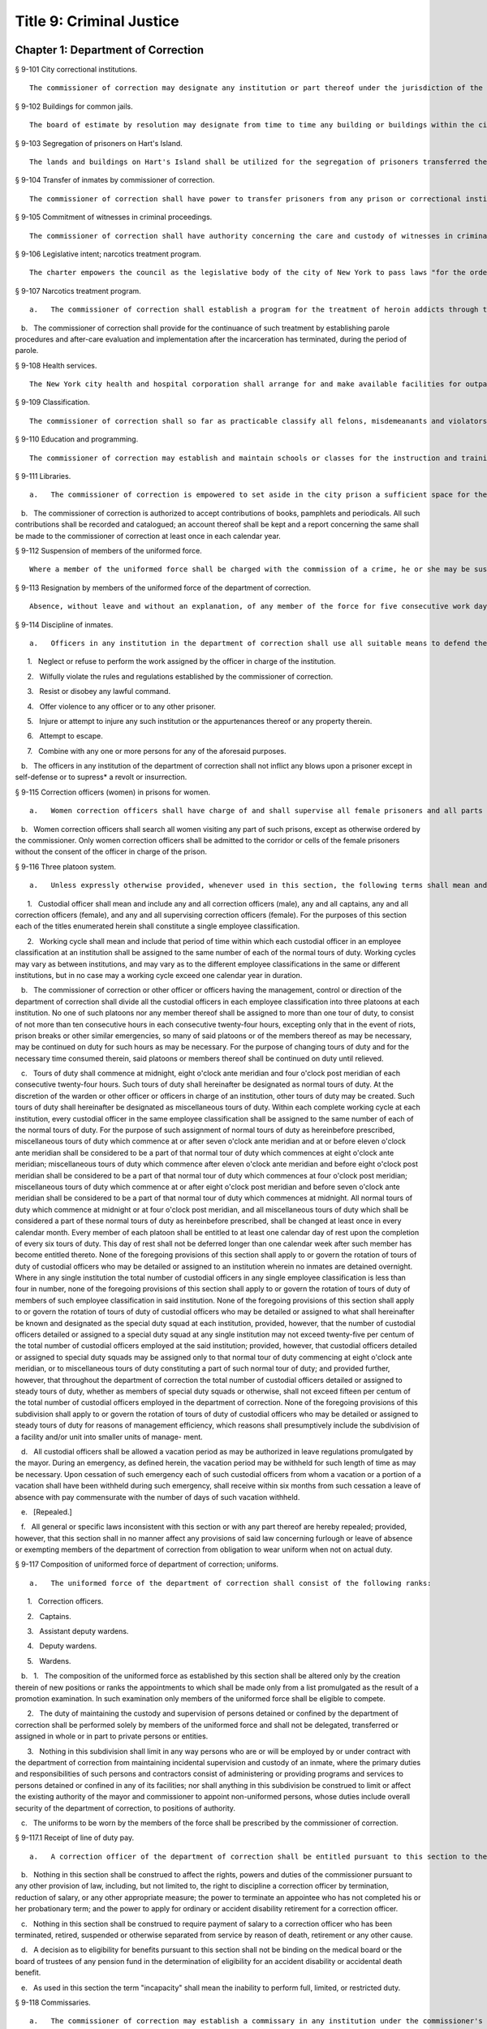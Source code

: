 Title 9: Criminal Justice
===================================================
Chapter 1: Department of Correction
--------------------------------------------------
§ 9-101 City correctional institutions.  ::


	The commissioner of correction may designate any institution or part thereof under the jurisdiction of the commissioner for the safekeeping of persons committed to the department of correction. The commissioner may also designate any institution or part thereof under his or her jurisdiction for the safekeeping of female prisoners only. Officers charged with the transportation of persons committed to the department of correction shall deliver them to the institution or part thereof as may be directed by the commissioner.




§ 9-102 Buildings for common jails.  ::


	The board of estimate by resolution may designate from time to time any building or buildings within the city to be the common jails of such city or of any of the counties therein. The building or buildings so designated shall be such common jails until changed by a like resolution of such board.




§ 9-103 Segregation of prisoners on Hart's Island.  ::


	The lands and buildings on Hart's Island shall be utilized for the segregation of prisoners transferred thereto by the commissioner of correction.




§ 9-104 Transfer of inmates by commissioner of correction.  ::


	The commissioner of correction shall have power to transfer prisoners from any prison or correctional institution under his or her control to any other prison or correctional institution under the jurisdiction of the department.




§ 9-105 Commitment of witnesses in criminal proceedings.  ::


	The commissioner of correction shall have authority concerning the care and custody of witnesses in criminal proceedings committed to the institutions under the commissioner's charge. Upon the recommendation of the district attorney, the commissioner of correction may transfer such witnesses from one institution under the commissioner's charge to another such institution.




§ 9-106 Legislative intent; narcotics treatment program.  ::


	The charter empowers the council as the legislative body of the city of New York to pass laws "for the order, protection and government of persons and property; for the preservation of the public health, comfort, peace and prosperity of the city and its inhabitants." One of the major problems facing New York today, and one which involves almost every one of the above enumerated powers is the narcotics problem. There has been no abatement in the seriously burgeoning scourge of narcotic addiction in New York city despite the nineteen hundred sixty-two White House conference on narcotics and drug abuses and the nineteen hundred sixty-five Gracie Mansion conference on narcotics addiction, the enactment and administration of article nine of the mental hygiene law, and the various legislative expressions of interest and concern on federal, state and city levels. It has also been adequately demonstrated that the incarceration of an addict after an arrest and trial without a specific modality of medical and/or social therapy, even with the involvement of multi-million dollar expense and capital funding, offers no solution to the problem and even the establishment of many so-called "half-way houses" dealing with after-care and the social needs of the drug addict have failed. Sufficient studies have been made to determine that a program of treatment which blocks out the craving, narcotic hunger and euphoria associated with heroin is successful and by giving maintenance dosages of methadone hydrochloride as a complete substitute for heroin, we can start to drive down the rate of narcotics addiction in our city. Between December nineteen hundred sixty-seven and April nineteen hundred sixty-eight, the city prison at Rikers Island, was used for a demonstration project for the use of methadone hydrochloride to combat heroin addiction. This voluntary program involved twelve hard core, intractable, recidivist addicts, with multiple arrest and long conviction records and it achieved remarkable results. One of the conclusions of the final report of this demonstration project reveals that a large number of the four thousand to five thousand addict prisoners would be willing to accept methadone maintenance treatment if it were available. The applicants for interviews in the prison were so numerous that all could not be interviewed. Letters from prisoners still continue to arrive requesting treatment. Despite the demonstrated success of the program, it is being abandoned. The final report reflects the reason for not continuing and expanding the program to realistic dimensions; that reason is the unavailability of funds. This conclusion is difficult to comprehend in view of the multi-million dollar funding of other programs, which have neither revealed any new solutions nor have they demonstrated any degree of achievement. It is not anticipated that this legislation will solve the problem. Hopefully, it will reverse the ever mounting spiral of heroin addiction.




§ 9-107 Narcotics treatment program.  ::


	   a.   The commissioner of correction shall establish a program for the treatment of heroin addicts through the use of methadone hydrochloride therapy. The program shall be available on a voluntary basis only to such inmates as apply, subject to a medical evaluation, before acceptance, of their need for such treatment.

   b.   The commissioner of correction shall provide for the continuance of such treatment by establishing parole procedures and after-care evaluation and implementation after the incarceration has terminated, during the period of parole.




§ 9-108 Health services.  ::


	The New York city health and hospital corporation shall arrange for and make available facilities for outpatient treatment and suitable amenities for the continuance of social therapy for all persons who have received such treatment in conformance with section 9-107 of this code. Such continued treatment shall be voluntary, and shall commence upon the discharge of such persons from any penal institution and/or upon the termination of any period of parole.




§ 9-109 Classification.  ::


	The commissioner of correction shall so far as practicable classify all felons, misdemeanants and violators of local laws under the commissioner's charge, so that the youthful or less hardened offenders shall be segregated from the older or more hardened offenders. The commissioner of correction may set apart one or more of the penal institutions for the custody of such youthful or less hardened offenders, and he or she is empowered to transfer such offenders thereto from any penal institution of the city. The commissioner of correction is empowered to classify the transferred inmates, so far as practicable, with regard to age, nature of offense, or other fact, and to separate or group such offenders according to such classification.




§ 9-110 Education and programming.  ::


	The commissioner of correction may establish and maintain schools or classes for the instruction and training of the inmates of any institution under the commissioner's charge, and shall offer to all inmates incarcerated for more than 10 days a minimum of five hours per day of inmate programming or education, excluding weekends and holidays. Such programming or education may be provided by the department or by another provider, and need not be offered to inmates in punitive segregation, or to inmates who may be ineligible or unavailable for such programming or education, or where offering such programming or education would not be consistent with the safety of the inmate, staff or facility. Nothing in this section shall prohibit the department from offering such programming or education on the basis of incentive-based criteria developed by the department. For the purposes of this section, the term “inmate programming” has the same meaning as in section 9-144.






§ 9-111 Libraries.  ::


	   a.   The commissioner of correction is empowered to set aside in the city prison a sufficient space for the purposes of installing a library for the inmates. The commissioner of correction may do likewise in any other place in which persons are held for infractions of the law pending a determination by a court.

   b.   The commissioner of correction is authorized to accept contributions of books, pamphlets and periodicals. All such contributions shall be recorded and catalogued; an account thereof shall be kept and a report concerning the same shall be made to the commissioner of correction at least once in each calendar year.




§ 9-112 Suspension of members of the uniformed force.  ::


	Where a member of the uniformed force shall be charged with the commission of a crime, he or she may be suspended without pay for the duration of the time that said criminal charges are pending final disposition. If the member is found not guilty of such criminal charges he or she shall be paid full back pay for the period of suspension. However, after the final disposition of said criminal charges no member of the uniformed force shall be suspended without pay for more than thirty days while awaiting disposition of departmental charges against such member. If the member is found not guilty of the departmental charges such member shall be paid full back pay for the period he or she had been suspended while awaiting disposition of the departmental charges against such member. In the event an award of back pay is made pursuant to this section, the amount of any salary or income earned by the member of the uniformed force during the period of suspension shall be deducted from the award.




§ 9-113 Resignation by members of the uniformed force of the department of correction.  ::


	Absence, without leave and without an explanation, of any member of the force for five consecutive work days shall be deemed and held to be a resignation, and the member so absent shall, at the expiration of such period, cease to be a member of the force and be dismissed therefrom.




§ 9-114 Discipline of inmates.  ::


	   a.   Officers in any institution in the department of correction shall use all suitable means to defend themselves, to enforce discipline, and to secure the persons of inmates who shall:

      1.   Neglect or refuse to perform the work assigned by the officer in charge of the institution.

      2.   Wilfully violate the rules and regulations established by the commissioner of correction.

      3.   Resist or disobey any lawful command.

      4.   Offer violence to any officer or to any other prisoner.

      5.   Injure or attempt to injure any such institution or the appurtenances thereof or any property therein.

      6.   Attempt to escape.

      7.   Combine with any one or more persons for any of the aforesaid purposes.

   b.   The officers in any institution of the department of correction shall not inflict any blows upon a prisoner except in self-defense or to supress* a revolt or insurrection.




§ 9-115 Correction officers (women) in prisons for women.  ::


	   a.   Women correction officers shall have charge of and shall supervise all female prisoners and all parts of prisons occupied by such prisoners, or such parts thereof as the officer in command shall designate to be under their supervision. At least one woman correction officer shall be on duty in each prison as long as any female prisoner is detained therein.

   b.   Women correction officers shall search all women visiting any part of such prisons, except as otherwise ordered by the commissioner. Only women correction officers shall be admitted to the corridor or cells of the female prisoners without the consent of the officer in charge of the prison.




§ 9-116 Three platoon system.  ::


	   a.   Unless expressly otherwise provided, whenever used in this section, the following terms shall mean and include:

      1.   Custodial officer shall mean and include any and all correction officers (male), any and all captains, any and all correction officers (female), and any and all supervising correction officers (female). For the purposes of this section each of the titles enumerated herein shall constitute a single employee classification.

      2.   Working cycle shall mean and include that period of time within which each custodial officer in an employee classification at an institution shall be assigned to the same number of each of the normal tours of duty. Working cycles may vary as between institutions, and may vary as to the different employee classifications in the same or different institutions, but in no case may a working cycle exceed one calendar year in duration.

   b.   The commissioner of correction or other officer or officers having the management, control or direction of the department of correction shall divide all the custodial officers in each employee classification into three platoons at each institution. No one of such platoons nor any member thereof shall be assigned to more than one tour of duty, to consist of not more than ten consecutive hours in each consecutive twenty-four hours, excepting only that in the event of riots, prison breaks or other similar emergencies, so many of said platoons or of the members thereof as may be necessary, may be continued on duty for such hours as may be necessary. For the purpose of changing tours of duty and for the necessary time consumed therein, said platoons or members thereof shall be continued on duty until relieved.

   c.   Tours of duty shall commence at midnight, eight o'clock ante meridian and four o'clock post meridian of each consecutive twenty-four hours. Such tours of duty shall hereinafter be designated as normal tours of duty. At the discretion of the warden or other officer or officers in charge of an institution, other tours of duty may be created. Such tours of duty shall hereinafter be designated as miscellaneous tours of duty. Within each complete working cycle at each institution, every custodial officer in the same employee classification shall be assigned to the same number of each of the normal tours of duty. For the purpose of such assignment of normal tours of duty as hereinbefore prescribed, miscellaneous tours of duty which commence at or after seven o'clock ante meridian and at or before eleven o'clock ante meridian shall be considered to be a part of that normal tour of duty which commences at eight o'clock ante meridian; miscellaneous tours of duty which commence after eleven o'clock ante meridian and before eight o'clock post meridian shall be considered to be a part of that normal tour of duty which commences at four o'clock post meridian; miscellaneous tours of duty which commence at or after eight o'clock post meridian and before seven o'clock ante meridian shall be considered to be a part of that normal tour of duty which commences at midnight. All normal tours of duty which commence at midnight or at four o'clock post meridian, and all miscellaneous tours of duty which shall be considered a part of these normal tours of duty as hereinbefore prescribed, shall be changed at least once in every calendar month. Every member of each platoon shall be entitled to at least one calendar day of rest upon the completion of every six tours of duty. This day of rest shall not be deferred longer than one calendar week after such member has become entitled thereto. None of the foregoing provisions of this section shall apply to or govern the rotation of tours of duty of custodial officers who may be detailed or assigned to an institution wherein no inmates are detained overnight. Where in any single institution the total number of custodial officers in any single employee classification is less than four in number, none of the foregoing provisions of this section shall apply to or govern the rotation of tours of duty of members of such employee classification in said institution. None of the foregoing provisions of this section shall apply to or govern the rotation of tours of duty of custodial officers who may be detailed or assigned to what shall hereinafter be known and designated as the special duty squad at each institution, provided, however, that the number of custodial officers detailed or assigned to a special duty squad at any single institution may not exceed twenty-five per centum of the total number of custodial officers employed at the said institution; provided, however, that custodial officers detailed or assigned to special duty squads may be assigned only to that normal tour of duty commencing at eight o'clock ante meridian, or to miscellaneous tours of duty constituting a part of such normal tour of duty; and provided further, however, that throughout the department of correction the total number of custodial officers detailed or assigned to steady tours of duty, whether as members of special duty squads or otherwise, shall not exceed fifteen per centum of the total number of custodial officers employed in the department of correction. None of the foregoing provisions of this subdivision shall apply to or govern the rotation of tours of duty of custodial officers who may be detailed or assigned to steady tours of duty for reasons of management efficiency, which reasons shall presumptively include the subdivision of a facility and/or unit into smaller units of manage- ment.

   d.   All custodial officers shall be allowed a vacation period as may be authorized in leave regulations promulgated by the mayor. During an emergency, as defined herein, the vacation period may be withheld for such length of time as may be necessary. Upon cessation of such emergency each of such custodial officers from whom a vacation or a portion of a vacation shall have been withheld during such emergency, shall receive within six months from such cessation a leave of absence with pay commensurate with the number of days of such vacation withheld.

   e.   [Repealed.]

   f.   All general or specific laws inconsistent with this section or with any part thereof are hereby repealed; provided, however, that this section shall in no manner affect any provisions of said law concerning furlough or leave of absence or exempting members of the department of correction from obligation to wear uniform when not on actual duty.




§ 9-117 Composition of uniformed force of department of correction; uniforms.  ::


	   a.   The uniformed force of the department of correction shall consist of the following ranks:

      1.   Correction officers.

      2.   Captains.

      3.   Assistant deputy wardens.

      4.   Deputy wardens.

      5.   Wardens.

   b.   1.   The composition of the uniformed force as established by this section shall be altered only by the creation therein of new positions or ranks the appointments to which shall be made only from a list promulgated as the result of a promotion examination. In such examination only members of the uniformed force shall be eligible to compete.

      2.   The duty of maintaining the custody and supervision of persons detained or confined by the department of correction shall be performed solely by members of the uniformed force and shall not be delegated, transferred or assigned in whole or in part to private persons or entities.

      3.   Nothing in this subdivision shall limit in any way persons who are or will be employed by or under contract with the department of correction from maintaining incidental supervision and custody of an inmate, where the primary duties and responsibilities of such persons and contractors consist of administering or providing programs and services to persons detained or confined in any of its facilities; nor shall anything in this subdivision be construed to limit or affect the existing authority of the mayor and commissioner to appoint non-uniformed persons, whose duties include overall security of the department of correction, to positions of authority.

   c.   The uniforms to be worn by the members of the force shall be prescribed by the commissioner of correction.




§ 9-117.1 Receipt of line of duty pay.  ::


	   a.   A correction officer of the department of correction shall be entitled pursuant to this section to the full amount of his or her regular salary for the period of any incapacity due to illness or injury incurred in the performance and discharge of duty as a correction officer, as determined by the department.

   b.   Nothing in this section shall be construed to affect the rights, powers and duties of the commissioner pursuant to any other provision of law, including, but not limited to, the right to discipline a correction officer by termination, reduction of salary, or any other appropriate measure; the power to terminate an appointee who has not completed his or her probationary term; and the power to apply for ordinary or accident disability retirement for a correction officer.

   c.   Nothing in this section shall be construed to require payment of salary to a correction officer who has been terminated, retired, suspended or otherwise separated from service by reason of death, retirement or any other cause.

   d.   A decision as to eligibility for benefits pursuant to this section shall not be binding on the medical board or the board of trustees of any pension fund in the determination of eligibility for an accident disability or accidental death benefit.

   e.   As used in this section the term "incapacity" shall mean the inability to perform full, limited, or restricted duty.




§ 9-118 Commissaries.  ::


	   a.   The commissioner of correction may establish a commissary in any institution under the commissioner's jurisdiction for the use and benefit of the inmates and employees thereof. All moneys received from the sales of such commissaries shall be paid over semi-monthly to the commissioner of finance without deduction. Except as otherwise provided in this subdivision, the provisions of section 12-114 of the code shall apply to every officer or employee who receives such moneys in the performance of his or her duties in any such commissary. The accounts of the commissaries shall be subject to supervision, examination and audit by the comptroller and all other powers of the comptroller in accordance with the provisions of the charter and code.

   b.   All moneys received from the sales from such commissaries shall be kept in a separate and distinct fund to be known as the commissary fund. Such fund shall be used for:

      1.   The purchase of all merchandise for resale in such commissaries;

      2.   The purchase of supplies, materials, and equipment for such commissaries;

      3.   The furnishing of work or labor to be done for such commissaries; and

      4.   All other costs and expenses of operating such commissaries other than the salaries of officers and employees employed in such commissaries.

   c.   Any surplus remaining in the commissary fund after deducting all items described in subdivision b hereof shall be used for the general welfare of the inmates of the institutions under the jurisdiction of the department of correction. In the event such fund at any time exceeds one hundred thousand dollars, the excess shall be transferred to the general fund.

   d.   All expenditures for items described in paragraph one of subdivision b of this section shall be made upon vouchers issued by the commissioner of correction and subject to audit by the comptroller. All other expenditures described in subdivision b and subdivision c of this section shall be made by the commissioner in accordance with schedules approved by the mayor or of the director of the budget acting in accordance with a delegation of power from the mayor. All supplies, materials, equipment and merchandise to be furnished and all work or labor to be done, the cost of which is payable from the commissary fund, shall be furnished or provided in accordance with the provisions of chapter one of title six of the charter and of the code.

   e.   The salaries of the employees of such commissaries shall be fixed by the mayor.

   f.   Any officer or employee, whose duties in connection with the commissary fund involve possession of or control over funds, shall execute a bond to the city for the faithful performance of his or her duties in such sum as may be fixed and with sureties to be approved by the comptroller.




§ 9-119 Requisitions.  ::


	The chief officer of any institution under the charge of the commissioner of correction shall make his or her requisitions in writing upon the commissioner for all articles such officer deems necessary to be used in such institution. Such officer shall keep an accurate account thereof.




§ 9-120 Reports of subordinate officers.  ::


	The chief officer of any institution under the charge of the commissioner of correction shall report once in each week to the commissioner of correction. Such report shall set forth:

   1.   The number of persons who have been received, discharged or transferred.

   2.   The number who have become sick or who have died.

   3.   The number remaining in the institution under the charge of such chief officer.

   4.   The discipline which has been maintained.

   5.   The quantity and kind of labor performed.

   6.   Such other information as the commissioner of correction requires.




§ 9-121 Records of inmates of institutions.  ::


	The commissioner of correction shall keep and preserve a proper record of all persons who shall come under the commissioner's care or custody, and of the disposition of each, with full particulars as to the name, age, sex, color, nativity and religious faith, together with a statement of the cause and length of detention. Except as otherwise provided by law, the records kept pursuant to this section shall be public and shall be open to public inspection.




§ 9-122 Labor of prisoners in other agencies; correction officers.  ::


	A correction officer or correction officers from the department of correction shall at all times direct and guard all inmates of any of the institutions in the department of correction who are performing work for any other agency.




§ 9-123 Cultivation of land.  ::


	The commissioner of correction may use for agricultural purposes all the lands under his or her jurisdiction which are capable of cultivation and which are not otherwise occupied or utilized.




§ 9-124 Manufacturing fund.  ::


	The establishment of a fund to be known as "manufacturing fund, department of correction," is authorized. The comptroller is directed to place in such fund all moneys received or realized through the sale of articles manufactured by the department of correction. The comptroller is authorized to charge against such fund any voucher received from the department of correction for the purchase of materials, supplies, equipment, repairs, replacements and royalties on manufacturing industry machines to be used in its manufacturing industries. The comptroller is further directed to transfer to the general fund of the city at the end of each calendar year any sums remaining in such manufacturing fund in excess of seventy-five thousand dollars of the unencumbered balance.




§ 9-125 Civil jail.  ::


	   a.   The commissioner of correction shall have custody of civil prisoners and the prisons wherein they are confined.

   b.   The commissioner of correction may keep in any place or places under the commissioner's jurisdiction persons lawfully committed to his or her custody without regard to the county wherein such persons may have been arrested. Any such person who is entitled to the liberties of the jail must be admitted to the jail liberties of the county wherein such person was originally arrested.




§ 9-126 Jurisdiction of commissioner of correction over civil prisoners.  ::


	Any part of the institutions under the jurisdiction of the commissioner of correction which shall be set aside for the accommodation of prisoners detained by civil process shall be under the control of such commissioner of correction.




§ 9-127 Housing, employment and sobriety needs. ::


	   a.   The department of correction and the department of homeless services shall develop a process for identifying individuals who repeatedly are admitted to city correctional institutions and who, in addition, either immediately before their admission to or after their release from such institutions, are housed in shelter provided by the department of homeless services.

   b.   The department of correction shall collect, from any sentenced inmate who will serve, after sentencing, ten days or more in any city correctional institution, information relating to such inmate's housing, employment and sobriety needs. The department of correction shall, with the consent of such inmate, provide such information to any social service organization that is providing discharge planning services to such inmate under contract with the department of correction. For the purposes of this section and sections 9-128 and 9-129 of this title, "discharge planning" shall mean the creation of a plan for post-release services and assistance with access to community-based resources and government benefits designed to promote an inmate's successful reintegration into the community.






§ 9-127.1 Discharge planning. ::


	   a.   As used in this section, the following terms have the following meanings:

      Discharge plan. The term “discharge plan” means a plan describing the manner in which an eligible inmate will be able to receive re-entry services upon release from the custody of the department to the community. A discharge plan shall, to the extent practicable, be designed to address the unique needs of each eligible inmate, including but not limited to the inmate’s geographic location upon release from the custody of the department, specific social service needs if applicable, prior criminal history, and employment needs.

      Eligible inmate. The term “eligible inmate” means a person who served a sentence of 30 days or more in the custody of the department, and who is being released from the custody of the department to the community.

      Re-entry services. The term “re-entry services” means appropriate programming and support planning offered to an inmate upon release from the custody of the department to the community, as well as follow-up support offered to the inmate after his or her release. Such programming, support planning, and follow-up support shall include case management and connections to employment, and other social services that may be available to such inmate upon his or her release.

   b.   Prior to the release of an eligible inmate from the custody of the department, a designee of the department shall to the extent practicable develop and offer to such inmate a discharge plan. Discharge plans developed pursuant to this section shall not be required when, upon release from the custody of the department, an inmate is transferred to the custody of another government agency or to the custody of a hospital or healthcare provider, or where a discharge plan is otherwise required by law.






§ 9-128 Applications for government benefits. ::


	   a.   The department of correction shall make applications for government benefits available to inmates by providing such applications in areas accessible to inmates in city correctional institutions.

   b.   The department of correction shall provide assistance with the preparation of applications for government benefits and identification to sentenced inmates who will serve, after sentencing, thirty days or more in any city correctional institution and who receive discharge planning services from the department of correction or any social services organization under contract with the department of correction, and, in its discretion, to any other inmate who may benefit from such assistance.

   c.   Notwithstanding any other provision of law, any person born in the city of New York and sentenced to ninety days or more in a New York city correctional facility who will serve, after sentencing, thirty days or more in a New York city correctional facility, shall be provided by the department before or at release, or within two weeks thereafter if extenuating circumstances exist, at no cost to such person, a certified copy of his or her birth certificate to be used for any lawful purpose; provided that such person has requested a copy of his or her birth certificate from the department at least two weeks prior to release. Upon such request, the department shall request such certificate from the department of health and mental hygiene in a form and manner approved by the commissioner of the department of health and mental hygiene. The department shall inform such person of his or her ability to receive such certificate pursuant to the provisions of this subdivision within three days of his or her admission to a sentencing facility. No person shall receive more than one birth certificate without charge pursuant to this subdivision.






§ 9-129 Reporting. ::


	   The commissioner of correction shall submit a report to the mayor and the council by October first of each year regarding implementation of sections 9-127 and 9-128 of this title and other discharge planning efforts, and, beginning October first, two thousand eight and annually thereafter, regarding recidivism among inmates receiving discharge planning services from the department of correction or any social services organization under contract with the department of correction.






§ 9-130 Jail data reporting on adolescents. [Repealed] ::


	




§ 9-130 Jail data reporting. ::


	   a.   Definitions. For purposes of this section, the following terms have the following meanings:

      Adolescent. The term "adolescent" means an inmate 16 or 17 years of age.

      Adult. The term "adult" means an inmate 22 years of age or older.

      Assault. The term "assault" means any action taken with intent to cause physical injury to another person.

      Department. The term "department" means the New York city department of correction.

      Hospital. The term "hospital" includes any hospital setting, whether a hospital outside of the department's jurisdiction or a correction unit operated by the department within a hospital.

      Serious injury. The term "serious injury" means a physical injury that (i) creates a substantial risk of death or disfigurement; (ii) is a loss or impairment of a bodily organ; (iii) is a fracture or break to a bone other than fingers and toes; or (iv) is an injury defined as serious by a physician.

      Sexual abuse. The term "sexual abuse" has the same meaning as set forth in 28 CFR § 115.6, or successor regulation, promulgated pursuant to the federal prison rape elimination act of 2003.

      Staff. The term "staff" means anyone other than an inmate who works at a facility operated by the department.

      Young adult. The term "young adult" means an inmate 18 to 21 years of age.

      Use of force A. The term "use of force A" means a use of force by staff on an inmate resulting in an injury that requires medical treatment beyond the prescription of over-the-counter analgesics or the administration of minor first aid, including those uses of force resulting in one or more of the following: (i) multiple abrasions and/or contusions; (ii) chipped or cracked tooth; (iii) loss of tooth; (iv) laceration; (v) puncture; (vi) fracture; (vii) loss of consciousness, including a concussion; (viii) suture; (ix) internal injuries, including but not limited to ruptured spleen or perforated eardrum; or (x) admission to a hospital.

      Use of force B. The term "use of force B" means a use of force by staff on an inmate which does not require hospitalization or medical treatment beyond the prescription of over-the-counter analgesics or the administration of minor first aid, including the following: (i) a use of force resulting in a superficial bruise, scrape, scratch, or minor swelling; and (ii) the forcible use of mechanical restraints in a confrontational situation that results in no or minor injury.

      Use of force C. The term "use of force C" means a use of force by staff on an inmate resulting in no injury to staff or inmate, including an incident where the use of oleoresin capsicum spray results in no injury, beyond irritation that can be addressed through decontamination.

   b.   No later than 20 days after the end of each month, the department shall post on its website a report containing the following information for the prior month, in total and by indicating the rate per 100 inmates in the custody of the department during such prior month:

      1.   fight infractions written against inmates;

      2.   assaults on inmates by inmates involving stabbings, shootings or slashings;

      3.   assaults on inmates by inmates in which an inmate suffered a serious injury, excluding assaults involving stabbings, shootings or slashings;

      4.   actual incidents of use of force A;

      5.   actual incidents of use of force B;

      6.   actual incidents of use of force C;

      7.   assaults on staff by inmates in which staff suffered serious injury.

   c.   No later than 45 days after the end of each quarter ending March 31, June 30, September 30 and December 31, the department shall post on its website a report containing the following information for the prior quarter, in total and by indicating the rate per 100 inmates in the custody of the department during such prior quarter. Such report shall also disaggregate the following information by listing adults, young adults, and adolescent inmates separately:

      1.   fight infractions written against inmates;

      2.   assaults on inmates by inmates in which an inmate suffered a serious injury, excluding assaults involving stabbings, shootings or slashings;

      3.   assaults on inmates by inmates involving stabbings;

      4.   assaults on inmates by inmates involving shootings;

      5.   assaults on inmates by inmates involving slashings;

      6.   total number of assaults on inmates by inmates involving stabbings, shootings or slashings;

      7.   total number of assaults on inmates by inmates involving stabbings, shootings or slashings in which an inmate suffered a serious injury;

      8.   assaults on inmates by inmates in which an inmate was admitted to a hospital as a result;

      9.   homicides of inmates by inmates;

      10.   attempted suicides by inmates;

      11.   suicides by inmates;

      12.   assaults on staff by inmates;

      13.   assaults on staff by inmates in which staff suffered serious injury;

      14.   assaults on staff by inmates in which the staff was transported to a hospital as a result;

      15.   incidents in which an inmate splashed staff;

      16.   allegations of use of force A;

      17.   actual incidents of use of force A;

      18.   inmate hospitalization as a result of use of force A;

      19.   allegations of use of force B;

      20.   actual incidents of use of force B;

      21.   allegations of use of force C;

      22.   actual incidents of use of force C;

      23.   incidents of use of force C in which chemical agents were used;

      24.   incidents of use of force in which staff uses any device capable of administering an electric shock.

   d.   Beginning July 1, 2016 and every July first thereafter, the department shall post on its website a report for the prior calendar year containing information pertaining to (1) allegations of sexual abuse of an inmate by an inmate; (2) substantiated incidents of sexual abuse of an inmate by an inmate; (3) allegations of sexual abuse of an inmate by staff; and (4) substantiated incidents of sexual abuse of an inmate by staff.

   e.   The information in subdivisions b, c and d of this section shall be compared to previous reporting periods, and shall be permanently stored on the department's website.






§ 9-131 Persons not to be detained.  ::


	   a.   Definitions. For the purposes of this section, the following terms shall have the following meanings:

      1.   "Civil immigration detainer" shall mean a detainer issued pursuant to 8 CFR § 287.7 or any similar federal request for detention of a person suspected of violating civil immigration law.

      2.   "Convicted of a violent or serious crime" shall mean a judgment pursuant to section 1.20(15) of the criminal procedure law entered on a violent or serious crimeor a conviction under federal law or the law of another state that would constitute a "predicate felony conviction" under section 70.06(1)(b)(i) of the penal law provided that such conviction was for the equivalent of a violent or serious crime. A person shall not be considered convicted of a violent or serious crime if that person:

         i.   was adjudicated as a youthful offender, pursuant to article seven hundred twenty of the criminal procedure law, or a comparable status pursuant to federal law or the law of another state, or a juvenile delinquent, as defined by subdivision one of section 301.2 of the family court act, or a comparable status pursuant to federal law or the law of another state; or

         ii.   has not had a judgment pursuant to section 1.20(15) of the criminal procedure law entered against him or her on a violent or serious crime for at least five years prior to the date of the instant arrest, provided that any period of time during which the person was incarcerated for a violent or serious crime, between the time of the commission of such violent or serious crime and the instant arrest, shall be excluded in calculating such five year period and such five year period shall be extended by a period or periods equal to the time served under such incarceration.

      3.   "Department" shall mean the New York city department of correction and shall include all officers, employees and persons otherwise paid by or acting as agents of the department.

      4.   "Federal immigration authorities" shall mean any officer, employee or person otherwise paid by or acting as an agent of United States immigration and customs enforcement or any division thereof or any other officer, employee or person otherwise paid by or acting as an agent of the United States department of homeland security who is charged with enforcement of the civil provisions of the immigration and nationality act.

      5.   "Judicial warrant" shall mean a warrant based on probable cause and issued by a judge appointed pursuant to article III of the United States constitution or a federal magistrate judge appointed pursuant to 28 U.S.C. § 631, that authorizes federal immigration authorities to take into custody the person who is the subject of such warrant.

      6.   "Terrorist screening database" shall mean the United States terrorist watch list or any similar or successor list maintained by the United States.

      7.   "Violent or serious crime" shall mean:

         i.   a felony defined in any of the following sections of the penal law: 120.01, 120.02, 120.03, 120.04, 120.04-a(4), 120.05, 120.06, 120.07, 120.08, 120.09, 120.10, 120.11, 120.12, 120.13, 120.18, 120.25, 120.55, 120.60, 120.70, 121.12, 121.13, 125.10, 125.11, 125.12, 125.13, 125.14, 125.15, 125.20, 125.21, 125.22, 125.25, 125.26, 125.27, 125.40, 125.45, 130.25, 130.30, 130.35, 130.40, 130.45, 130.50, 130.53, 130.65, 130.65-a, 130.66, 130.67, 130.70, 130.75, 130.80, 130.85, 130.90, 130.95, 130.96, 135.10, 135.20, 135.25, 135.35, 135.50, 135.65(2)(b), 140.17, 140.25, 140.30, 145.12, 150.05, 150.10, 150.15, 150.20, 160.05, 160.10, 160.15, 195.07, 195.08, 195.17, 215.11, 215.12, 215.13, 215.15, 215.16, 215.17, 215.51, 215.52, 220.18, 220.21, 220.28, 220.41, 220.43, 220.44, 220.48, 220.77, 230.05, 230.06, 230.19, 230.25(2), 230.30, 230.32, 230.33, 230.34, 235.22, 240.06, 240.55, 240.60, 240.61, 240.62, 240.63, 240.75, 241.05, 255.26, 255.27, 260.25, 260.32, 260.34, 263.05, 263.10, 263.11, 263.15, 263.16, 263.30, 265.01-a, 265.01-b, 265.02(2) through (8), 265.03, 265.04, 265.08, 265.09, 265.10, 265.11, 265.12, 265.13, 265.14, 265.16, 265.17, 265.19, 265.35(2), 270.30, 270.35, 405.16(1), 405.18, 460.22, 470.21, 470.22, 470.23, 470.24, 490.10, 490.15, 490.20, 490.25, 490.30, 490.35, 490.37, 490.40, 490.45, 490.47, 490.50, or 490.55;

         ii.   a hate crime as defined in section 485.05 of the penal law, provided such hate crime constitutes a felony;

         iii.    a felony attempt, felony conspiracy, or felony criminal solicitation to commit any crime specified in subparagraph (i) of this paragraph, or a felony criminal facilitation of such specified crime;

         iv.   any felony set forth in section 600 of the vehicle and traffic law; or

         v.   any crime codified by the legislature subsequent to the enactment of this section that the department, in consultation with the police department, by rule determines to be a felony involving violence, force, firearms, terrorism, or endangerment or abuse of vulnerable persons, or any crime for which a change made by the legislature requires amendment of the crimes specified in this paragraph. The commissioner of correction shall submit any proposed additions to the crimes set forth in this paragraph to the speaker of the council at least sixty days prior to publishing such proposed rule.

   b.   Prohibition on honoring a civil immigration detainer. 

      1.   The department may only honor a civil immigration detainer by holding a person beyond the time when such person would otherwise be released from the department's custody, in addition to such reasonable time as is necessary to conduct the search specified in subparagraph (ii) of this paragraph, or by notifying federal immigration authorities of such person's release, if:

         i.   federal immigration authorities present the department with a judicial warrant for the detention of the person who is the subject of such civil immigration detainer at the time such civil immigration detainer is presented; and

         ii.   a search, conducted at or about the time when such individual would otherwise be released from the department's custody, of state and federal databases, or any similar or successor databases, accessed through the New York state division of criminal justice services e-JusticeNY computer application, or any similar or successor computer application maintained by the city of New York or state of New York, indicates, or the department has been informed by a court or any other governmental entity, that such person: A. has been convicted of a violent or serious crime, or B. is identified as a possible match in the terrorist screening database.

      2.   Nothing in this section shall affect the obligation of the department to maintain the confidentiality of any information obtained pursuant to paragraph one of this subdivision.

   c.   No conferral of authority. Nothing in this section shall be construed to confer any authority on any entity to hold individuals on civil immigration detainers beyond the authority, if any, that existed prior to the enactment of this section.

   d.   No conflict with existing law. This local law supersedes all conflicting policies, rules, procedures and practices of the city of New York. Nothing in this local law shall be construed to prohibit any city agency from cooperating with federal immigration authorities when required under federal law. Nothing in this local law shall be interpreted or applied so as to create any power, duty or obligation in conflict with any federal or state law.

   e.   No private right of action. Nothing contained in this section or in the administration or application hereof shall be construed as creating any private right of action on the part of any persons or entity against the city of New York or the department, or any official or employee thereof.

   f.   Reporting. No later than September 1, 2018 and no later than September 1 of each year thereafter, the department shall post a report on the department website that includes the following information for the preceding twelve month period ending June 30:

      1.   the total number of civil immigration detainers lodged with the department, disaggregated to the extent possible by the reason given by federal immigration authorities for issuing detainers, including, but not limited to, that federal immigration authorities:

         i.   had reason to believe that the persons in the department's custody are subject to removal from the United States;

         ii.   initiated removal proceedings and served a notice to appear or other charging document on persons in the department's custody;

         iii.   served a warrant of arrest for removal proceedings on persons in the department's custody; or

         iv.   obtained orders of deportation or removal from the United States for persons in the department's custody;

      2.   the number of persons held pursuant to civil immigration detainers beyond the time when such person would otherwise be released from the department's custody, disaggregated to the extent possible by the reason given by federal immigration authorities for issuing the detainers, including, but not limited to, that federal immigration authorities:

         i.   had reason to believe that the persons in the department's custody are subject to removal from the United States;

         ii.   initiated removal proceedings and served a notice to appear or other charging document on persons in the department's custody;

         iii.   served a warrant of arrest for removal proceedings on persons in the department's custody; or

         iv.   obtained orders of deportation or removal from the United States for persons in the department's custody;

      3.   the number of persons transferred to the custody of federal immigration authorities pursuant to civil immigration detainers;

      4.   the number of persons transferred to the custody of federal immigration authorities pursuant to civil immigration detainers who had at least one conviction for a violent or serious crime;

      5.   the number of persons transferred to the custody of federal immigration authorities pursuant to civil immigration detainers who had no convictions for a violent or serious crime and were identified as possible matches in the terrorist screening database;

      6.   the amount of state criminal alien assistance funding requested and received from the federal government;

      7.   the number of persons for whom civil immigration detainers were not honored pursuant to subdivision b of this section;

      8.   the number of persons held pursuant to civil immigration detainers beyond the time when such persons would otherwise have been released from the department's custody who were not transferred to the custody of federal immigration authorities either because of the expiration of the forty-eight-hour hold period provided in 8 CFR § 287.7 or because federal immigration authorities disavowed an intention to assume custody; and

      9.   the number of requests from federal immigration authorities concerning a person’s incarceration status, release dates, court appearance dates, or any other information related to such person in the department’s custody, and the number of responses honoring such requests by the department, disaggregated by:

         i.   the number of responses to federal immigration authorities concerning a person with no convictions for a violent or serious crime, disaggregated by the number of such responses that included incarceration status, release dates, court appearance dates, or other types of information, and whether the department facilitated the transfer of such persons to the custody of federal immigration authorities;

         ii.   the number of responses to federal immigration authorities concerning a person with at least one conviction for a violent or serious crime, disaggregated by the number of such responses that included incarceration status, release dates, court appearance dates, or other types of information, and whether the department facilitated the transfer of such persons to the custody of federal immigration authorities; and

         iii.   the number of responses to federal immigration authorities concerning a person with no convictions for a violent or serious crime who was identified as a possible match in the terrorist screening database, disaggregated by the number of such responses that included incarceration status, release dates, court appearance dates, or other types of information, and whether the department facilitated the transfer of such persons to the custody of federal immigration authorities.

   g.   For the purpose of this section, any reference to a statute, rule, or regulation shall be deemed to include any successor provision.

   h.   Use of city land or facilities by federal immigration authorities and access to persons in custody. 

      1.   Department personnel shall not expend time while on duty or department resources of any kind disclosing information that belongs to the department and is available to them only in their official capacity, in response to federal immigration inquiries or in communicating with federal immigration authorities regarding any person's incarceration status, release dates, court appearance dates, or any other information related to persons in the department's custody, other than information related to a person's citizenship or immigration status, unless such response or communication:

         (i)   relates to a person convicted of a violent or serious crime or identified as a possible match in the terrorist screening database;

         (ii)   is unrelated to the enforcement of civil immigration laws; or

         (iii)   is otherwise required by law.

      2.   Federal immigration authorities shall not be permitted to maintain an office or quarters on land over which the department exercises jurisdiction, for the purpose of investigating possible violations of civil immigration law; provided, however, that the mayor may, by executive order, authorize federal immigration authorities to maintain an office or quarters on such land for purposes unrelated to the enforcement of civil immigration laws.






§ 9-132 Hart's Island electronic burial database. ::


	   a.   The department of correction shall post and maintain an electronic database of all burials on Hart's Island since nineteen hundred seventy-seven on the department's website, and shall not charge a fee to the public to search such database.




§ 9-133 Hart's Island visitation policy. ::


	   a.   The department of correction shall reduce its Hart's Island visitation policy to writing, post such policy on the department of correction website and make it available to anyone who requests a copy.




§ 9-134 Jail segregated housing statistics.  ::


	   a.   Definitions. For the purposes of this section, the following terms have the following meanings:

      Department. The term "department" means the New York city department of correction.

      Inmate recreation day. The term "inmate recreation day" means one day per each individual for every day in punitive segregation during each quarter.

      Inmate shower day. The term "inmate shower day" means one day per each individual for every day in punitive segregation during each quarter.

      Mental health unit ("MHU"). The term "mental health unit" ("MHU") means any separate housing area staffed by mental health clinicians where inmates with mental illness who have been found guilty of violating department rules are housed, including but not limited to restricted housing units and clinical alternative to punitive segregation units.

      Segregated housing unit. The term "segregated housing unit" means any city jail housing units in which inmates are regularly restricted to their cells more than the maximum number of hours as set forth in subdivision (b) of section 1-05 of chapter 1 of title 40 of the rules of the city of New York, or any successor rule establishing such maximum number of hours for the general population of inmates in city jails. Segregated housing units do not include mental health units. Segregated housing units include, but are not limited to, punitive segregation housing and enhanced supervision housing.

      Serious injury. The term "serious injury" means a physical injury that includes: (i) a substantial risk of death or disfigurement; (ii) loss or impairment of a bodily organ; (iii) a fracture or break to a bone, excluding fingers and toes; (iv) an injury defined as serious by a physician; and (v) any additional serious injury as defined by the department.

      Staff. The term "staff" means anyone, other than an inmate, working at a facility operated by the department.

      Use of force. The term "use of force" means an instance where staff used their hands or other parts of their body, objects, instruments, chemical agents, electric devices, firearm, or any other physical method to restrain, subdue, or compel an inmate to act in a particular way, or stop acting in a particular way. This term shall not include moving, escorting, transporting, or applying restraints to a compliant inmate.

      Use of force A. The term "use of force A" means a use of force resulting in an injury that requires medical treatment beyond the prescription of over-the-counter analgesics or the administration of minor first aid, including, but not limited to: (i) multiple abrasions and/or contusions; (ii) chipped or cracked tooth; (iii) loss of tooth; (iv) laceration; (v) puncture; (vi) fracture; (vii) loss of consciousness, including a concussion; (viii) suture; (ix) internal injuries, including but not limited to ruptured spleen or perforated eardrum; or (x) admission to a hospital.

      Use of force B. The term "use of force B" means a use of force resulting in an injury that does not require hospitalization or medical treatment beyond the prescription of over-the-counter analgesics or the administration of minor first aid.

      Use of force C. The term "use of force C" means a use of force resulting in no injury to staff or inmates.

   b.   For the quarter beginning October first, two thousand fourteen, commencing on or before January twentieth, two thousand fifteen, and on or before the twentieth day of each quarter thereafter, the commissioner of correction shall post a report on the department website containing information relating to the use of segregated housing units and MHU in city jails for the previous quarter. Such quarterly report shall include separate indicators, disaggregated by facility and housing category for the total number of inmates housed in segregated housing units and MHU. Such quarterly report shall also include the following information regarding the segregated housing unit and MHU population: (i) the number of inmates in each security risk group as defined by the department's classification system directive, (ii) the number of inmates subject to enhanced restraints, including but not limited to, shackles, waist chains and hand mittens, (iii) the number of inmates sent to segregated housing units and MHU during the period, (iv) the number of inmates sent to segregated housing units and MHU from mental observation housing areas, (v) the number of inmates, by highest infraction offense grade as classified by the department, (grade one, two, or three), (vi) the number of inmates serving punitive segregation in the following specified ranges: less than ten days, ten to thirty days, thirty-one to ninety days, ninety-one to one hundred eighty days, one hundred eighty-one to three hundred sixty-five days, and more than three hundred sixty-five days, (vii) the number of inmates receiving mental health services, (viii) the number of inmates twenty-one years of age and under, (ix) the number of inmates over twenty-one years of age in ten-year intervals, (x) the race and gender of inmates, (xi) the number of inmates who received infractions while in segregated housing units or MHU, (xii) the number of inmates who received infractions that led to the imposition of additional punitive segregation time, (xiii) the number of inmates who committed suicide, (xiv) the number of inmates who attempted suicide, (xv) the number of inmates on suicide watch, (xvi) the number of inmates who caused injury to themselves (excluding suicide attempt), (xvii) the number of inmates seriously injured while in segregated housing units or MHU, (xviii) the number of inmates who were sent to non-psychiatric hospitals outside the city jails, (xix) the number of inmates who died (non-suicide), (xx) the number of inmates transferred to a psychiatric hospital from segregated housing units, (xxi) the number of inmates transferred to a psychiatric hospital from MHU, disaggregated by program, (xxii) the number of inmates moved from general punitive segregation to MHU, disaggregated by program, (xxiii) the number of inmates placed into MHU following a disciplinary hearing, disaggregated by program, (xxiv) the number of inmates moved from MHU to a segregated housing unit, disaggregated by segregated housing unit type, (xxv) the number of inmates prescribed anti-psychotic medications, mood stabilizers or anti-anxiety medications, disaggregated by the type of medication, (xxvi) the number of requests made by inmates for medical or mental health treatment and the number granted, (xxvii) the number of requests made by inmates to attend congregate religious services and the number granted, (xxviii) the number of requests made by inmates for assistance from the law library and the number granted, (xxix) the number of requests made by inmates to make telephone calls and the number granted, disaggregated by weekly personal calls and other permissible daily calls, (xxx) the number of inmate recreation days and the number of recreation hours attended, (xxxi) the number of individual recreation hours that were offered to inmates prior to six a.m., (xxxii) the number of inmate shower days and the number of showers taken, (xxxiii) the number of inmates who received visits, (xxxiv) the number of instances of allegations of use of force, (xxxv) the number of instances of use of force A, (xxxvi) the number of instances of use of force B, (xxxvii) the number of instances of use of force C, (xxxviii) the number of instances in which contraband was found, (xxxix) the number of instances of allegations of staff on inmate sexual assault, (xl) the number of instances of substantiated staff on inmate sexual assault, (xli) the number of instances of allegations of inmate on staff sexual assault, and (xlii) the number of instances of substantiated inmate on staff sexual assault.






§ 9-135 Alternative housing unit waiting list.  ::


	The commissioner shall post a report every 60 days, on the department of correction website, setting forth the number of city jail inmates who have been found guilty of violating departmental rules but have yet to be placed in punitive segregation, restrictive housing or a clinical alternative to punitive segregation housing, or any successor to such housing units, disaggregated by inmates with "M" designations at the end of their book and case numbers, indicating that the inmates are known to mental health staff, and inmates without "M" designations. Such report shall state the number of inmates awaiting placement in any such housing unit categorized by the length of time such inmates have been awaiting placement in the following categories: 1-5 days, 6-15 days, 16-30 days, 31-60 days, and 61 days or longer. The commissioner shall also post, no later than 45 days after the end of each quarter, a quarterly report that sets forth the number of inmates awaiting transfer to the custody of the New York state department of health or the New York state department of people with developmental disabilities pursuant to section 730 of the criminal procedure law, the length of stay for such inmates, and the housing facility in which such inmates were placed.



Editor's note: the local law that enacted the above § 9-135 provides, in part, as follows: "This local law shall expire and be deemed repealed on October 1, 2020, provided that the commissioner of correction provides written notice to the council in the first six months of the year 2020 that this local law will expire without further action by the council. If the commissioner does not provide such notice by June 30, 2020, this local law shall expire and be deemed repealed one year following the date on which the council receives such notice"; see L.L. 2015/084 § 2.




§ 9-136 Grievance statistics.  ::


	   a.   Definitions. For the purposes of this section, the following terms have the following meanings:

      Grievance. The term "grievance" means a written complaint submitted by an inmate in the custody of the department about an issue, condition, practice or action relating to the inmate's confinement that is subject to the inmate grievance and request program or any successor program.

      Inmate grievance and request program. The term "inmate grievance and request program" means a formal process established by the department that provides inmates with the opportunity to resolve issues regarding their confinement through a structured process.

   b.   Forty-five days after the quarter beginning January 1, 2016, and no later than the forty-fifth day after the end of each subsequent quarter, the commissioner shall post on the department website a report containing the following information for the preceding quarter:

      1.   The number of grievances submitted in all departmental facilities, in total and disaggregated by the facility and housing area type in which such grievance was submitted.

      2.   The number of grievances submitted in all departmental facilities, disaggregated by grievance category, by the facility and housing area type in which such grievance was submitted, and by the method by which such grievance was submitted.

      3.   The number of grievances, the stages of the grievance process, the stage in the grievance process at which they were resolved, and the categories for which any grievances were dismissed.

      4.   The number of inmates that submitted grievances.






§ 9-137 Jail population statistics. ::


	   a.   Within 45 days of the end of each quarter of the fiscal year, the department shall post a report on its website containing information related to the inmate population in city jails for the preceding quarter. Such quarterly report shall include the following information based on the number of inmate admissions during the reporting period, and based on the average daily population of the city's jails for the preceding quarter in total, and as a percentage of the average daily population of inmates in the department's custody during the reporting period:

      1.   Age, in years, disaggregated as follows: 16-17, 18-21, 22-25, 26-29, 30-39, 40-49, 50-59, 60-69, 70 or older.

      2.   Gender, including a separate category for those inmates housed in any transgender housing unit.

      3.   Race of inmates, categorized as follows: African-American, Hispanic, Asian, white, or any other race.

      4.   The borough in which the inmate was arrested.

      5.   Educational background as self-reported by inmates after admission to the custody of the department, categorized as follows based on the highest level of education achieved: no high school diploma or general education diploma, a general education diploma, a high school diploma, some college but no degree, an associate's degree, a bachelor's degree, or a post-collegiate degree.

      6.   The number of inmates identified by the department as a member of a security risk group, as defined by the department.






§ 9-138 Use of force directive.  ::


	The commissioner shall post on the department's website the directive stating the department's current policies regarding the use of force by departmental staff on inmates, including but not limited to the circumstances in which any use of force is justified, the circumstances in which various levels of force or various uses of equipment are justified, and the procedures staff must follow prior to using force. The commissioner may redact such directive as necessary to preserve safety and security in the facilities under the department's control.






§ 9-139 Inmate bill of rights.  ::


	   a.   The department shall inform every inmate upon admission to the custody of the department, in writing, using plain and simple language, of their rights under department policy, which shall be consistent with federal, state, and local laws, and board of correction minimum standards, on the following topics: non-discriminatory treatment, personal hygiene, recreation, religion, attorney visits, access to legal reference materials, visitation, telephone calls and other correspondence, media access, due process in any disciplinary proceedings, health services, safety from violence, and the grievance system.

   b.   The department shall inform every inmate upon admission to the custody of the department, in writing, using plain and simple language, of their responsibilities under the department's rules governing inmate conduct.

   c.   The department shall inform every inmate upon admission to the custody of the department, in writing, using plain and simple language, of available services relating to education, vocational development, drug and alcohol treatment and counseling, and mental health treatment and counseling services.

   d.   The department shall publish on its website any documents created pursuant to this section. Such documents shall be available in English and Spanish.

   e.   Within 24 hours of admission to the custody of the department, the department shall provide to each inmate an oral summary of the rights and responsibilities enumerated in subdivisions a, b, and c of this section in the inmate's preferred language, if the language is accessible through the city's language access plan. The department shall make a good faith effort to provide an oral summary in languages that are not accessible through the city's language access plan as soon as practicable.

   f.   Upon admission to the custody of the department, each inmate shall also be offered the option of being provided the Connections guidebook for formerly incarcerated people, or any similar or successor book or handbook that describes resources available to those re-entering society after being incarcerated.






§ 9-140 Jail visitation statistics.  ::


	   a.   Definitions. For the purposes of this section, the following terms have the following meanings:

      Borough jail facility. The term "borough jail facility" means any department facility in which inmates are housed by the department and that is located outside Rikers Island.

      City jail. The term "city jail" means any department facility in which inmates are housed by the department.

      Professional. The term "professional" means a person who is properly identified as providing services or assistance to inmates, including lawyers, doctors, religious advisors, public officials, therapists, counselors, and media representatives.

      Visitor. The term "visitor" means any person who enters a city jail with the stated intention of visiting an inmate at any city jail, or any person who is screened by the department for visitation purposes, including but not limited to professionals and any person who registers to visit an inmate in the department's visitor tracking system. 

   b.   The commissioner shall post on the department website on a quarterly basis, within 30 days of the beginning of each quarter, a report containing information pertaining to the visitation of the inmate population in city jails for the prior quarter. Such quarterly report shall include the following information in total and disaggregated by whether the visitor is a professional, and also disaggregated by the type of services the professional provides:

      1.   The total number of visitors to city jails, the total number of visitors to borough jail facilities, and the total number of visitors to city jails on Rikers Island.

      2.   The total number of visitors that visited an inmate at city jails, the total number of visitors that visited an inmate at borough jail facilities, and the total number of visitors that visited an inmate at city jails on Rikers Island.

      3.   The number of visitors unable to visit an inmate at any city jail, in total and disaggregated by the reason such visit was not completed.

      4.   The inmate visitation rate, which shall be calculated by dividing the average daily number of visitors who visited inmates at city jails during the reporting period by the average daily inmate population of city jails during the reporting period.

      5.   The borough jail facility visitation rate, which shall be calculated by dividing the average daily number of visitors who visited inmates at borough jail facilities during the reporting period by the average daily inmate population of borough jail facilities during the reporting period.

      6.   The Rikers Island visitation rate, which shall be calculated by dividing the average daily number of visitors who visited inmates at city jails on Rikers Island during the reporting period by the average daily inmate population of city jails on Rikers Island during the reporting period.

   c.   The commissioner shall post a report containing the information in subdivision b of this section for the four quarters prior to January 1, 2016, to the extent that such information is available.






§ 9-141 Feminine hygiene products. ::


	   All female inmates in the custody of the department shall be provided, at the department’s expense, with feminine hygiene products as soon as practicable upon request. All female individuals arrested and detained in the custody of the department for at least 48 hours shall be provided, at the department’s expense, with feminine hygiene products as soon as practicable upon request. For purposes of this section, “feminine hygiene products” means tampons and sanitary napkins for use in connection with the menstrual cycle.






§ 9-142 Rikers Island nursery procedures and report. ::


	   a.   Definitions. For the purposes of this section, the following terms shall have the following meanings:

      Child. The term “child” means any person one year of age or younger whose mother is in the custody of the department.

      Nursery. The term “nursery” means any department facility designed to accommodate newborn children of incarcerated mothers, pursuant to New York state correctional law section 611 or any successor statute.

      Staff. The term “staff” means anyone, other than an inmate, working at a facility operated by the department.

      Use of force A. The term “use of force A” means a use of force by staff on an inmate resulting in an injury to staff or inmate that requires medical treatment beyond the prescription of over-the-counter analgesics or the administration of minor first aid, including those uses of force resulting in one or more of the following treatments/injuries: (i) multiple abrasions and/or contusions; (ii) chipped or cracked tooth; (iii) loss of tooth; (iv) laceration; (v) puncture; (vi) fracture; (vii) loss of consciousness; including a concussion; (viii) suture; (ix) internal injuries, including but not limited to, ruptured spleen or perforated eardrum; and (x) admission to a hospital.

      Use of force B. The term “use of force B” means a use of force by staff on an inmate resulting in an injury to staff or inmate that does not require hospitalization or medical treatment beyond the prescription of over-the-counter analgesics or the administration of minor first aid, including the following: (i) a use of force resulting in a superficial bruise, scrape, scratch, or minor swelling; and (ii) the forcible use of mechanical restraints in a confrontational situation that results in no or minor injury.

      Use of force C. The term “use of force C” means a use of force by staff on an inmate resulting in no injury to staff or inmate, including incidents where use of oleoresin capsicum spray results in no injury, beyond irritation that can be addressed through decontamination.

   b.   Notice shall be given to all women admitted to any departmental facility that they may be eligible to be housed in the nursery with their child or children, if such child or children are one year of age or younger, and may be eligible to be housed in the nursery with their child after giving birth while in the custody of the department. Information about eligibility for the nursery shall be posted in the clinic. Such information and notice shall be provided in clear and simple language.

   c.   Children and their mothers shall be housed in the nursery unless the department determines that such housing would not be in the best interest of such child pursuant to section 611 of the correction law or any successor statute. The department shall maintain formal written procedures consistent with this policy and with the following provisions:

      1.   The warden of the facility in which the nursery is located may deny a child admission to the nursery only if a consideration of all relevant evidence indicates that such admission would not be in the best interest of the child.

      2.   Any inmate whose child is denied admission to the nursery shall be provided with a written determination specifying the facts and reasons underlying such determination. Such notice shall indicate that this determination may be appealed, and describe the appeals process in plain and simple language.

      3.   An inmate may appeal such determination. The appeal shall be decided by the commissioner or the chief of the department, in consultation with a person who has expertise in early childhood development. Any denial of an appeal shall include a specific statement of the reasons for denial. A copy of this determination on the appeal shall be provided to such inmate.

      4.   Inmates who are unable to read or understand the procedures in this subdivision shall be provided with necessary assistance.

   d.   The department shall post on the department website by the 30th day of January on a yearly basis a report containing information pertaining to the department’s nursery for the prior calendar year. Such annual report shall include:

      1.   The total number of children admitted to the nursery, and the average daily population of children in the nursery;

      2.   The total number applications submitted by mothers to bring their children into the nursery;

      3.    The total number of applications that were approved;

      4.   The total number of applications that were denied. For any children for whom such application was denied, the placement of such child in the following categories: (i) with a family member or guardian, (ii) with New York city administration for child services or any similar governmental agency, or (iii) any other placement;

      5.   The mean and median length of stay for children in the nursery annually, and for each occasion where a child was discharged, whether the stay was terminated because (i) their mothers were discharged from the custody of the department, (ii) the child reached an age at which they were no longer eligible to be housed at the nursery, or (iii) any other reason. For any child whose nursery stay was terminated for a reason other than their mother’s discharge from the custody of the department, the placement of such child in the following categories: (i) with a family member or guardian, (ii) with New York city administration for child services or any similar governmental agency, or (iii) any other placement;

      6.   The programming and services available to inmates and children in the nursery, including but not limited to the following categories: parenting, health and mental health, drug and/or alcohol addiction, vocational, educational, recreational, or other life skills; and

      7.   The following information by indicating the rate per 100 female inmates in the custody of the department, disaggregated by whether or not the incident took place in the nursery: (i) incidents of use of force A, (ii) incidents of use of force B, (iii) incidents of use of force C, and (iv) incidents of use of force C in which chemical agents are used.

   e.   The information in subdivision d of this section shall be compared to previous reporting periods, and shall be permanently accessible from the department’s website.






§ 9-143 Annual report on mentally ill inmates and recidivism. ::


	   a.   Definitions. For the purposes of this section, the following terms have the following meanings:

      Eligible inmate. The term “eligible inmate” means an inmate whose period of confinement in a city correctional facility lasts 24 hours or longer, and who, during such confinement, receives treatment for a mental illness, but does not include inmates seen by mental health staff on no more than two occasions during their confinement and assessed on the latter of those occasions as having no need for further treatment in any city correctional facility or upon their release from any such facility.

      Reporting period. The term “reporting period” means the calendar year two years prior to the year in which the report issued pursuant to this section is issued.

   b.   No later than March 31 of each year, beginning in 2017, the department shall post on its website a report regarding mentally ill inmates and recidivism. Such report shall include but not be limited to the following information:

      1.   The number of inmates released by the department to the community during the reporting period, the number of eligible inmates released to the community by the department during the reporting period, and the percentage of inmates released to the community by the department who were eligible during the reporting period, provided that such report shall count each individual released during the reporting period only once; and

      2.   The number and percentage of inmates released to the community by the department during the reporting period who returned to the custody of the department within one year of their discharge, and the number and percentage of eligible inmates released to the community by the department during the reporting period who returned to the custody of the department within one year of their discharge, provided that such report shall count each individual released during the reporting period only once.

   c.   The information in subdivision b of this section shall be compared to previous reporting periods where such information is available, and shall be permanently accessible from the department’s website.






§ 9-144 Correction programming evaluation and report. ::


	   a.   The department shall evaluate inmate programming each calendar year. For purposes of this section, “inmate programming” includes but is not limited to any structured services offered directly to inmates for the purposes of vocational training, counseling, cognitive behavioral therapy, addressing drug dependencies, or any similar purpose. No later than April 1 of each year, beginning in 2017, the department shall submit a summary of each evaluation to the mayor and the council, and post such summary to the department’s website. This summary shall include factors determined by the department, including, but not be limited to, information related to the following for each such program: (i) the amount of funding received; (ii) estimated number of inmates served; (iii) a brief description of the program including the estimated number of hours of programming offered and utilized, program length, goals, target populations, effectiveness, and outcome measurements, where applicable; and (iv) successful completion and compliance rates, if applicable. Such summary shall be permanently accessible from the department’s website and shall be provided in a format that permits automated processing, where appropriate. Each yearly summary shall include a comparison of the current year with the prior five years, where such information is available.






§ 9-145 Trauma-informed care. ::


	   a.   Definitions. As used in this section, the following terms have the following meanings:

      Trauma-informed care. The term “trauma-informed care” means trauma-informed care as described by the substance abuse and mental health services administration of the United States department of health and human services, or any successor agency, department, or governmental entity.

      Staff. The term “staff” means any employee of the department or any person who regularly provides health or counseling services directly to inmates.

   b.   Training. The department shall identify where trauma-informed care is appropriate and provide training for all appropriate staff on such care. Such training shall be consistent with standards developed by the substance abuse and mental health services administration of the United States department of health and human services.

   c.   Usage. The department shall establish guidelines for the use of trauma-informed care consistent with standards developed by the substance abuse and mental health services administration of the United States department of health and human services. The department shall monitor staff to ensure that trauma-informed care is appropriately utilized in all city correctional facilities.

   d.   Reporting. No later than 90 days from January 1 of each year, beginning in 2018, the department shall provide to the council and publish on its website an annual report regarding its use of trauma-informed care. Such report shall include but not be limited to information regarding the number of employees trained in such care, a description of the guidelines promulgated pursuant to subdivision c of this section, and any programing that utilizes trauma- informed care. Such report shall be stored permanently on the department’s website and shall be provided in a format that permits automated processing where appropriate. Each report shall include a comparison of the current year to the prior five years, where such information is available.






§ 9-146 Inmate court appearance transportation. ::


	   a.   By April 1, 2017 and upon gaining access to such database described in subdivision c of this section, the department shall, within 48 hours of admission of an inmate to the custody of the department, determine whether an inmate has any pending court appearances scheduled in New York city criminal court or the criminal term of New York state supreme court other than those appearances for cases for which such defendant is admitted to the custody of the department or that pertain solely to the payment of court surcharges.

   b.   In complying with subdivision a, the department shall:

      1.   notify the office of court administration that such inmate is in department custody upon determination of such court appearance, pursuant to subdivision a; and

      2.   provide, as required by the court, transportation for every inmate for all such court appearances.

   c.   The department shall make every effort to reach an agreement with the office of court administration to gain access by the department to a database maintained by the office of court administration related to court appearances scheduled in New York city criminal court or the criminal term of New York state supreme court. The requirements set forth in subdivisions a and b of this section shall apply only when the office of court administration reaches such agreement with the department.






§ 9-147 Inmate court appearance clothing. ::


	Except as provided elsewhere in this section, the department shall provide every inmate appearing for a trial or before a grand jury with access to clothing in their personal property prior to transport for such appearance, and produce all such inmates for such appearances in such clothing. If such clothing is not available, or if an inmate chooses not to wear their personal clothing, the department shall provide such inmate with new or gently used, size appropriate clothing of a kind customarily worn by persons not in the custody of the department, unless (i) such inmate chooses to wear the uniform issued by the department, or (ii) such inmate is required to wear such uniform by an order of the court. The department shall permit personal clothing to be delivered to an inmate during such time as packages are permitted to be delivered under title 40 of the rules of the city of New York or during reasonable hours the day before an inmate's scheduled appearance for a trial or before a grand jury. New or gently used, weather- and size-appropriate clothing of a kind customarily worn by persons not in the custody of the department shall be offered to any inmate released from the custody of the department from a court, unless the inmate is wearing the inmate's own personal clothing.






§ 9-148 Bail payments and processing. ::


	   a.   The department shall accept cash bail payments immediately and continuously after an inmate is admitted to the custody of the department, except on such dates on which an inmate appears in court other than an arraignment in criminal court.

   b.   The department shall release any inmate for whom bail or bond has been paid or posted within the required time period of the later of such payment being made or the department's receipt of notice thereof, provided that if an inmate cannot be released within the required time period due to extreme and unusual circumstances then such inmate shall be released as soon as possible. Such timeframe may be extended when any of the following occurs, provided that the inmate's release shall be forthwith as that term is used in section 520.15 of the criminal procedure law:

      1.   The inmate receives discharge planning services prior to release;

      2.   The inmate has a warrant or hold from another jurisdiction or agency;

      3.   The inmate is being transported at the time bail or bond is paid or posted;

      4.   The inmate is not in departmental custody at the time bail or bond is paid or posted;

      5.   The inmate requires immediate medical or mental health treatment; or

      6.   Section 520.30 of the criminal procedure law necessitates a delay.

   c.   The department shall accept or facilitate the acceptance of cash bail payments for inmates in the custody of the department: (i) at any courthouse of the New York City Criminal Court, (ii) at any location within one half mile of any such courthouse during all operating hours of such courthouse and at least two hours subsequent to such courthouse's closing, or (iii) online.

   d.   For the purposes of subdivision b, the term "required time period" means five hours beginning on October 1, 2017, four hours beginning on April 1, 2018, and three hours beginning on October 1, 2018.

(L.L. 2017/123, 7/22/2017, eff. 10/1/2017*)

* Editor's note: Pursuant to § 2 of L.L. 2017/123, subsection c is effective 1/22/2018.




§ 9-149 Admission delays. ::


	   a.   In order to facilitate the posting of bail, the department may delay the transportation of an inmate for admission to a housing facility for not less than four and not more than 12 hours following the inmate's arraignment in criminal court if requested by either the department or a not-for-profit corporation under contract with the city to provide pretrial and other criminal justice services, including interviewing adult defendants either before or after such persons are arraigned on criminal charges, has made direct contact with a person who reports that he or she will post bail for the inmate.

   b.   Such delay is not permissible for any inmate who:

      1.   Appears or claims to have a health or mental health condition that requires attention during the time period of such delay, notwithstanding the requirements of title 8 of this code;

      2.   Appears to be physically incapacitated due to drug or alcohol intoxication;

      3.   Requests medical attention or appears to require immediate medical attention;

      4.   Has bail set in an amount of 10,000 dollars or more; or

      5.   States, upon being informed of the delay permissible pursuant to this section, that he or she will not be able to post bail within 12 hours or otherwise indicates that they do not wish to be subject to such delay.

   c.   This section does not require the department to exceed the lawful capacity of any structure or unit, or require the department to detain inmates in courthouse facilities during such times as correctional staff are not regularly scheduled to detain inmates provided that the department must provide for the regular staffing of courthouse facilities for at least one hour after the last inmate was taken into custody on bail.

   d.   Beginning July 1, 2018, the department or its designee shall submit to the council an annual report regarding the implementation of subdivisions a and b of this section. Such report shall include the following information:

      1.   The locations in which the department has implemented the provisions of this section;

      2.   In such locations, the number of inmates whose admission to a housing facility was delayed pursuant to this section;

      3.   The number and percentage of such inmates who posted bail during such delay and the number and percentage of such inmates who posted bail during the two calendar days following such inmates' arraignment; and

      4.   The number of inmates whose admission to a housing facility was delayed and who required medical treatment during such period of delay.

(L.L. 2017/124, 7/22/2017, eff. 9/20/2017*)

* Editor's note: § 2 of L.L. 2017/123, provides, in part, that "subdivision d of section 9-149, as added by section 1 of this local law, shall expire and be deemed repealed on June 30, 2022, provided that the commissioner of correction provides written notice to the council in the first six months of the year 2022 that this local law will expire without further action by the council. If the commissioner does not provide such notice by June 30, 2022, this local law shall expire and be deemed repealed one year following the date on which the council receives such notice."




§ 9-150 Bail facilitation. ::


	Definitions. As used in this section, the following terms have the following meanings:

   Bail facilitator. The term “bail facilitator” means a person or persons whose duties include explaining to eligible inmates how to post bail or bond, explaining the fees that may be collected by bail bonds companies, taking reasonable steps to communicate directly with or facilitate inmate communication with possible sureties, and taking any other reasonable measures to assist inmates in posting bail or bond.

   Eligible inmate. The term “eligible inmate” means a person in the custody of the department held only on bail or bond.

   a.   Within 24 hours of taking custody of an eligible inmate, the department shall provide to such inmate the following information in written form: (i) the inmate’s amount of bail or bond, (ii) the inmate’s New York state identification number or booking and case number or other unique identifying number, (iii) options for all forms of bail payment and all steps required for such payment, including the locations at which a surety may post bail and the requirements for so posting, and (iv) any other information relevant to assisting the inmate in posting bail or bond.

   b.   Within 24 hours of taking custody of eligible inmates, the department shall notify such inmates that they may post their own bail. Within such time period, the department shall, to the extent practicable and in a manner consistent with officer safety and all applicable laws, offer such inmates the opportunity to obtain property, including personal contact information and financial resources, that such inmates may require for the purpose of posting bail and which is stored in such inmate’s personal property, provided that any member of the department who accesses such inmate’s property pursuant to this subdivision shall request access only for the purpose of facilitating posting bail.

   c.   The department shall ensure that bail facilitators meet with all eligible inmates within 48 hours of their admission to the custody of the department, that eligible inmates have continued access to bail facilitators, and that bail facilitators are provided with reasonable resources necessary to fulfill their duties.






§ 9-151 Rikers Island education report. ::


	   a.   Definitions. For the purposes of this section, the following terms shall have the following meanings:

      Adolescent. The term “adolescent” means any individual in the custody of the department who is 16 or 17 years old.

      Assault. The term “assault” means any action taken with intent to cause physical injury to another person.

      Department of education site. The term “department of education site” means any facility operated by the department of education that offers educational programming to incarcerated individuals, including but not limited to adolescents, and that is located on property under the control of the department of correction.

      Department of education staff. The term “department of education staff” means any employee of the department of education assigned to work in a department of education site.

      Educational programming. The term “educational programming” means any educational services offered to incarcerated individuals in the custody of the department of correction by the department of education.

      High school equivalency diploma test. The term “high school equivalency diplomacy test” means any test offered by the New York state education department for the purpose of establishing the equivalent of a high school diploma, including, but not limited to, a general education development test or the test assessing secondary completion.

      Individualized educational plan. The term “individualized educational plan” has the same meaning as is set forth in paragraph (1) of subsection (d) section 1414 of title 20 of the United States code and any regulations promulgated thereto.

      Staff. The term “staff” means department of correction uniformed staff.

      Use of force A. The term “use of force A” means a use of force by staff on an incarcerated individual resulting in an injury that requires medical treatment beyond the prescription of over-the-counter analgesics or the administration of minor first aid, including those uses of force resulting in one or more of the following treatments/injuries: (i) multiple abrasions and/or contusions; (ii) chipped or cracked tooth; (iii) loss of tooth; (iv) laceration; (v) puncture; (vi) fracture; (vii) loss of consciousness; including a concussion; (viii) suture; (ix) internal injuries, including but not limited to, ruptured spleen or perforated eardrum; and (x) admission to a hospital.

      Use of force B. The term “use of force B” means a use of force by staff on an incarcerated individual which does not require hospitalization or medical treatment beyond the prescription of over-the-counter analgesics or the administration of minor first aid, including the following: (i) a use of force resulting in a superficial bruise, scrape, scratch, or minor swelling; and (ii) the forcible use of mechanical restraints in a confrontational situation that results in no or minor injury.

      Use of force C. The term “use of force C” means a use of force by staff on an incarcerated individual resulting in no injury to staff or an incarcerated individual, including incidents where use of oleoresin capsicum spray results in no injury, beyond irritation that can be addressed through decontamination.

      Young adult. The term “young adult” means any individual in the custody of the department who is 18, 19, 20 or 21 years old.

   b.   As set forth below, the department of education and the department of correction shall produce annual reports on educational programming in department of education sites. Beginning no later than 90 days after the final day of the 2017-2018 school year, and no later than 90 days after each subsequent school year, each such department shall post the reports on its website, and provide a link in each such report to the report of the other department.

   c.   The department of education report shall include, but need not be limited to, the following information, provided that no information that is otherwise required to be reported pursuant to this section shall be reported in a manner that would violate any applicable provision of federal, state or local law relating to the privacy of student information or that would interfere with law enforcement investigations or otherwise conflict with the interests of law enforcement. If a category contains between 1 and 5 students, or allows another category to be narrowed to between 1 and 5 students, the number shall be replaced with a symbol. The student age as of the final day of school enrollment or attendance will be used to categorize the student as an adolescent or young adult, for the purposes of this reporting.

      1.   The number of adolescents enrolled in educational programming.

      2.    The number of young adults enrolled in educational programming, and the percentage of such young adults so enrolled. Such percentage shall be calculated by averaging the number of young adults so enrolled on the final school day of each month divided by the number of young adults in the custody of the department of correction on such date.

      3.   The number of hours of compulsory educational programming afforded to adolescents on each school day, and an identification of the curriculum subject areas included in educational programming.

      4.   The number of hours of educational programming afforded to young adults on each school day, and an identification of the curriculum subject areas included in educational programming.

      5.   The number of adolescents and young adults whose educational programming is designed for the regents diploma and the number of adolescents whose educational programming is designed for a high school equivalency diploma test.

      6.   The number of 17-year-old adolescents who graduated from high school, and the number of young adults enrolled in educational programming who graduated from high school.

      7.   The number of 17-year-old adolescents to whom a high school equivalency diploma test was administered, and the number of young adults to whom a high school equivalency diploma test was administered.

      8.   The number of 17-year-old adolescents who passed a high school equivalency diploma test, and the number of young adults who passed a high school equivalency diploma test.

      9.    The functional levels of adolescents and young adults on tests such as the test of basic adult education or similar testing. The functional level may be calculated per the last test administered to the student each school year.

      10.    The number of incarcerated individuals enrolled in department of education sites, disaggregated by age.

      11.   The number and percentage of adolescents and young adults who are enrolled in educational programming for whom individualized education plans have been developed by the department of education. Such percentage shall be calculated by averaging the number of adolescents and young adults so enrolled on the final school day of each month divided by the respective number of adolescents and young adults in the custody of the department of correction on such date

      12.    The number of adolescents and young adults who have individualized educational plans and who are receiving special education services.

      13.   The number and percentage of adolescents and young adults enrolled in educational programming who are identified by the department of education as English language learner status as defined by the department of education. Such percentage shall be calculated by averaging the number of adolescents and young adults so enrolled on the final school day of each month divided by the respective number of adolescents and young adults in the custody of the department of correction on such date.

      14.   The numbers of teachers working at department of education sites, in total and disaggregated by those assigned to teach adolescents and young adults.

      15.   The number of department of education staff other than teachers assigned to work at department of education sites, in total and disaggregated by those working with adolescents and young adults.

      16.   The average class size for educational programming provided to adolescents by the department of education.

      17.   The number of adolescents participating in department of education vocational educational programming, the nature of such programming, and the number of such adolescents who complete such programming.

      18.    The number young adults enrolled in educational programming who are participating in department of education vocational educational programming, the nature of such programming, and the number of such young adults who complete such programming.

      19.   The average and median number of credits accumulated by adolescents enrolled in high school educational programming, and the average and median number of credits accumulated by young adults enrolled in high school educational programming. This paragraph shall only apply to those adolescents and young adults who had been in custody for a sufficient period during the reporting period to have earned credits, and the information in this paragraph shall be listed in total and by dividing the number of credits accumulated by the number of such adolescents and young adults.

      20.   The average and median rate of attendance in a department of education school for adolescent and young adults, upon their release from the custody of the department at six months and one year post-release.

      21.   The number of adolescents enrolled in physical education at department of education sites.

      22.   The number of unique assaults on department of education staff by incarcerated individuals.

   d.   The department of correction report shall include, but need not be limited to, the following information, which shall be produced in a format that protects the privacy interests of inmates, including but not limited to those who have juvenile records and sealed criminal records or are otherwise protected by state or federal law. The student age as of the incident date will be used to categorize the student as adolescent or young adult, for the purposes of this reporting.

      1.   The number of departmental infractions issued to adolescents at a department of education site, and the number of departmental infractions issued to young adults at a department of education school site, in total and disaggregated by the type of infraction, as defined by the department.

      2.    The number of students prevented from attending educational programming by the department of correction because of a behavioral issue or an assault.

      3.   The number of assaults on staff at a department of education site, in total and disaggregated by whether such assault was committed by an adolescent or young adult.

      4.    The number of incidents of use of force A at a department of education site, in total and disaggregated by whether such use of force was used on an adolescent or young adult.

      5.   The number of incidents of use of force B at a department of education site, in total and disaggregated by whether such use of force was used on an adolescent or young adult.

      6.   The number of incidents of use of force C at a department of education site, in total and disaggregated by whether such use of force was used on an adolescent or young adult.

   e.   The report by the department of education shall include a report on plans, if any, to ensure the educational progress of students released from the custody of the department of correction.






§ 9-152 Report on use of force investigations. ::


	   a.   Definitions. For purposes of this section, the following terms have the following meanings:

      Formal proceeding. The term “formal proceeding” means any formal proceeding before a tribunal, administrative judge, or other adjudicative body outside the department to adjudicate a disciplinary action pursuant to section 75 of the civil service law, including but not limited to proceedings before the New York city office of administrative trials and hearings.

      Incident. The term “incident” means any incident in which staff used force on an inmate.

      Staff. The term “staff” means any department of correction uniformed staff.

   b.   Beginning August 31, 2018, and every year thereafter, the commissioner shall prepare a report on investigations into incidents for the previous fiscal year. This report shall be sent to the mayor and the speaker of the council, and posted on the department’s website. This report shall include, but need not be limited to, the following information:

      1.   The number and rate in which the department investigated incidents.

      2.   The number and rate of incidents for which the department determined that staff violated a departmental rule or was otherwise subject to discipline, the type of incident that occurred, and the type of discipline recommended and actually imposed for such incidents.

      3.   To the extent applicable, information regarding the entities within the department that are responsible for conducting investigations into incidents, including the number, rate and speed at which such entities conduct and complete investigations.

      4.   To the extent applicable, the number of formal proceedings that occurred, and the outcomes of such proceedings. In any case in which the outcome of a formal proceeding was a recommendation to the commissioner for a certain type of sanction, the report shall include whether the recommended sanction was accepted, rejected or modified.

      5.   The number of investigations into incidents that were referred to a district attorney’s office, the department of investigation, or any similar law enforcement entity.

   c.   No information that is otherwise required to be reported pursuant to this section shall be reported in a manner that would violate any applicable provision of federal, state or local law relating to the privacy of information or that would interfere with law enforcement investigations.






§ 9-153 Erroneous records. ::


	The department shall make best efforts to provide records relating to an individual’s period of incarceration necessary to rectify erroneous warrants within three business days of the request for such records.






§ 9-154 Telephone services to inmates. ::


	The city shall provide telephone services to individuals within the custody of the department in city correctional facilities at no cost to the individuals or the receiving parties for domestic telephone calls. The city shall not be authorized to receive or retain any revenue for providing telephone services.






Chapter 2: Department of Probation
--------------------------------------------------
§ 9-201 Probation administrative fee.**  ::


	   a.   In accordance with section 257-c of the executive law, any individual currently serving or who shall be sentenced to a period of probation upon conviction of any crime under article thirty-one of the vehicle and traffic law shall pay to the department of probation an administrative fee of thirty dollars per month.

   b.   The provisions of subdivision six of section 420.10 of the criminal procedure law shall govern for purposes of collection of the administrative fee.

   c.   The administrative fee authorized by this subdivision shall not constitute, nor be imposed, as a condition of probation.

   d.   The department of probation shall waive all or part of the administrative fee where, because of the indigence of the offender, the payment of the administrative fee would work an unreasonable hardship on the person convicted, his or her immediate family, or any other person who is dependent on such person for financial support.

   e.   In the event of non-payment of any fees that have not been waived by the department of probation, the city of New York may seek to enforce payment in any manner permitted by law for enforcement of a debt.

   f.   Monies collected pursuant to this section shall be utilized for probation services by the department of probation.




§ 9-202 Investigation fee.  ::


	   a.   In accordance with section 252-a of the family court act, when ordered by the court to conduct an investigation pursuant to section six hundred fifty-three of the family court act, the department of probation shall receive an investigation fee of not less than fifty dollars and not more than five hundred dollars from the parties in such proceeding for performing such investigation.

   b.   Such investigation fee shall be determined by the court based on the party's ability to pay the fee, and the schedule for payment shall be fixed by the court issuing the order for investigation, pursuant to the guidelines issued by the director of the New York state division of probation and correctional alternatives.

   c.   The court, in its discretion, may waive the investigation fee when the parties lack sufficient means to pay the fee.

   d.   The court shall apportion the investigation fee between the parties based upon the respective financial circumstances of the parties and the equities of the case.

   e.   Fees pursuant to this section shall be paid directly to the department of probation to be retained and utilized for local probation services.




§ 9-203 Probation recidivism report. ::


	   a.   Definitions. For the purposes of this section, the following terms have the following meanings:

      Adjust. The term "adjust" has the same meaning as the process described in section 308.1 of the New York family court act, or any successor statute.

      Department. The term "department" means the New York city department of probation.

      Eligible year. The term "eligible year" means any year during which a court ordered the department to supervise a probationer that pursuant to such court order would have terminated during the reporting period.

      Probationer. The term "probationer" means a person the department has been ordered to supervise.

   b.   No later than 90 days from January 1 of each year, beginning in 2017, the department shall provide to the council and publish on its website an annual report regarding recidivism. Such report shall include the information required by paragraphs 2 through 6 of this subdivision for every eligible year regarding probationers sentenced to probation during such eligible year. Such report shall include the following information for probationers who were under the supervision of the department during the previous calendar year:

      1.   The number of probationers, the average monthly number of probationers, and the number of probationers whose period of supervision began during the reporting period;

      2.   The number and percentage of probationers who were: (a) arrested for a non-criminal offense; (b) arrested for any crime; (c) arrested for a misdemeanor; (d) arrested for a felony; disaggregated by whether such felony is a violent felony offense as such term is defined by section 70.02 of the penal law or any successor statute, or whether such probationers were felony drug offenders or second felony drug offenders, as such terms are defined by section 70.70 of the penal law or any successor statute; (e) convicted of a non-criminal offense, (f) convicted of a misdemeanor; or (g) convicted of a felony, disaggregated by whether such felony is a violent felony offense as such term is defined by section 70.02 of the penal law or any successor statute, or whether such probationers were felony drug offenders or second felony drug offenders, as such terms are defined by section 70.70 of the penal law or any successor statute;

      3.    With respect to the probationers who were arrested for any non-criminal offense, misdemeanor or felony during their probation, as reported in paragraph 2 of this subdivision, the number of arrests that resulted in sentences of incarceration other than time served, disaggregated by such category of arrest;

      4.   The number and percentage of probationers who were arrested within the following periods of time from the date of their sentence: (a) 1 month, (b) 3 months, (c) 6 months, (d) 1 year, (e) 2 years, and (f) 3 years;

      5.   The number and percentage of probationers who: (a) were in full compliance with the terms of their probation, (b) violated the terms of their probation, in total and disaggregated by whether such violation was based on an arrest or another ground, or (c) violated the terms of their probation, and there was filed a related declaration of delinquency, petition of violation, or similar court filing, in total and disaggregated by whether such declaration was based on an arrest, a violation of the technical terms of probation, or absconding;

      6.   The number and percentage of probationers whose period of probation was successfully completed during the reporting period, and the mean and median length of their period of probation; and

      7.   The number of cases opened for adjustment during the reporting period that were monitored by the department, and the number and percentage of such cases in which those being monitored violated the terms of their monitoring.

   c.   The information required by subdivision b of this section shall be reported in total and disaggregated by the following criteria:

      1.   The age of the probationer, where applicable, in the following categories at a minimum: (a) up to age 15, (b) 16-24, and (c) 25 and older. For the purposes of subdivision b of this section, such age shall be calculated by using the probationer's age at the end of the reporting period, and for the purposes of subdivision c of this section such age shall be calculated by using the probationer's age at the time at which their period of supervision began;

      2.   Whether the underlying case for which the probationer was ordered to be monitored by the department was classified by state law, or by equivalent laws of another state, as a: (a) juvenile delinquency, (b) juvenile offender, (c) youthful offender, or (d) adult criminal case;

      3.   For those probationers for whom the underlying case for which the probationer was ordered to be monitored was an adult criminal case, or the equivalent in another state, whether such case was a misdemeanor or felony; and

      4.   The risk level of the probationer, as described in section 351.6 of title 9 of the compilation of codes, rules and regulations of the state of New York, or any successor regulation.

   d.   The information required by subdivisions b and c of this section shall be compared to previous reporting periods, and shall be stored permanently and shall be accessible from the department's website.






§ 9-204 Probation programming report.  ::


	The department of probation shall evaluate the effectiveness of each program through which the department provides any structured service directly to probation clients. No later than 90 days from January 1 of each year, beginning in 2017, the department shall submit a summary of each evaluation to the mayor and the council, and post such summary to the department’s website. This summary shall include criteria determined by the department, which shall include, but not be limited to, information related to the following for each such program: (i) the amount of funding received; (ii) the number of individuals served; (iii) a brief description of the services provided, including a program’s length, requirements, and target populations, where applicable; and (iv) recidivism and compliance rates, if applicable, provided that such summary may calculate recidivism without using data for participants who only participated in such programming for a minimal period of time, where such period of time is identified in such summary.






§ 9-205 Persons not to be detained. ::


	   a.   For the purposes of this section, all terms shall have the same meanings as set forth in section 9-131, except that the term “department” means department of probation.

   b.   The department may only honor a civil immigration detainer by holding a person if:

      1.   federal immigration authorities present the department with a judicial warrant for the detention of the person who is the subject of such civil immigration detainer at the time such civil immigration detainer is presented; and

      2.   a search of state and federal databases, or any similar or successor databases, accessed through the New York state division of criminal justice services e-JusticeNY computer application, or any similar or successor computer application maintained by the city or state of New York, indicates, or the department has been informed by a court or any other governmental entity, that such person:

         (a)   has been convicted of a violent or serious crime, or

         (b)   is identified as a possible match in the terrorist screening database.

   c.   No conferral of authority. Nothing in this section shall be construed to confer any authority on any entity to hold persons on civil immigration detainers beyond the authority, if any, that existed prior to the enactment of this section.

   d.   No conflict with existing law. This section supersedes all conflicting policies, rules, procedures and practices of the city. Nothing in this section shall be interpreted or applied so as to create any power, duty or obligation in conflict with any applicable law.

   e.   No private right of action. Nothing contained in this section or in the administration or application hereof shall be construed as creating any private right of action on the part of any persons or entity against the city or the department, or any official or employee thereof.

   f.   Reporting. No later than September 1, 2018, and no later than September 1 of each year thereafter, the department shall post a report on its website that includes the following information for the preceding 12-month period ending June 30:

      1.   the number of civil immigration detainers received from federal immigration authorities;

      2.   the number of persons held pursuant to civil immigration detainers;

      3.   the number of persons transferred to the custody of federal immigration authorities pursuant to civil immigration detainers;

      4.   the number of persons for whom civil immigration detainers were not honored; and

      5.   the number of requests from federal immigration authorities concerning a person’s incarceration status, release dates, court appearance dates, scheduled appointment dates or times, or any other information related to such person, and the number of responses honoring such requests, disaggregated by:

         i.   the number of responses to federal immigration authorities concerning a person with no convictions for a violent or serious crime, disaggregated by the number of such responses that included incarceration status, release dates, court appearance dates, scheduled appointment dates or times, or other types of information, and whether the department facilitated the transfer of such persons to the custody of federal immigration authorities;

         ii.   the number of responses to federal immigration authorities concerning a person with at least one conviction for a violent or serious crime, disaggregated by the number of such responses that included incarceration status, release dates, court appearance dates, scheduled appointment dates or times, or other types of information, and whether the department facilitated the transfer of such persons to the custody of federal immigration authorities; and

         iii.   the number of responses to federal immigration authorities concerning a person with no convictions for a violent or serious crime who were identified as a possible match in the terrorist screening database, disaggregated by the number of such responses that included incarceration status, release dates, court appearance dates, scheduled appointment dates or times, or other types of information, and whether the department facilitated the transfer of such persons to the custody of federal immigration authorities.

   g.   Publication of policy required. The department shall publish on its website its policy regarding requests for information from federal immigration authorities.



Editor's note: Section 2 of L.L. 2017/226 provides: "This local law takes effect immediately, provided that subdivision g of section 9-205 of the administrative code of the city of New York, as added by section one of this local law, takes effect 90 days after it becomes law, and provided further that information newly required to be reported by subdivision f of section 9-205 of the administrative code of the city of New York, as added by section one of this local law, shall be required to be reported only for periods beginning 60 days after the effective date of this local law."




Chapter 3: Office of Criminal Justice
--------------------------------------------------
§ 9-301 Definitions. ::


	As used in this chapter, the following terms have the following meanings:

Charge. The term "charge" means the most serious offense charged or alleged in a criminal summons.

Criminal summons. The term "criminal summons" has the same meaning as that in section 14-101.

Offense. The term "offense" has the same meaning as that in section 10.00 of the penal law or any successor provision.

Office. The term "office" means the office of criminal justice as defined in section 13 of the charter or another office or agency designated by the mayor to implement the provisions of this chapter.






§ 9-302 Bail information in courts. ::


	The office or another office or agency designated by the mayor shall make reasonable efforts to work with the office of court administration to promote the availability of complete and accurate information regarding the bail posting process to persons seeking to post bail. Such efforts shall include promoting the display of information regarding posting bail conspicuously in locations in courthouses where such information would assist individuals in posting bail and the direct communication of such information to such persons. Such information shall include how to determine the amount and type of bail ordered and all processes required to post bail, including where and how to post bail.






§ 9-303 Citywide summons report. ::


	The office shall submit a biannual summary of summonses to the council and post such summary to the office’s website. This summary shall be submitted within 30 days of January 1 and July 1 of each year. This summary shall include but not be limited to the following information regarding criminal summonses issued during the previous six months:

   a.   The number of criminal summonses, in total and disaggregated by the number and percentage of such summonses issued by each city agency, and further disaggregated by the number and percentage of charges in the following categories: (a) felonies, (b) misdemeanors, and (c) violations or infractions.

   b.   The number and percentage of criminal summonses disaggregated by charge, and further disaggregated by agency.

   c.   The number and percentage of criminal summonses disaggregated by agency, and further disaggregated by charge.






§ 9-304 Erroneous criminal records. ::


	   a.   It shall be a policy of the office to use best efforts to:

      1.   Seek a reduction in erroneous criminal and juvenile records, including but not limited to records of arrests that are not associated with a criminal prosecution.

      2.   Take all practicable measures to identify the root causes of erroneous criminal and juvenile records and propose solutions to address such causes.

      3.   Seek the existence of efficient processes through which erroneous criminal or juvenile records may be rectified, and that members of the public are made aware of such processes.

   b.   Within 30 days of the beginning of each calendar year, commencing in 2019, the office shall issue an annual report to the mayor and the council, and publish such report on the office’s website, regarding actions taken pursuant to this section during the previous calendar year.






§ 9-305 Outstanding criminal warrants. ::


	   a.   It shall be a policy of the office to make best efforts to:

      1.   Work with the New York city police department and any relevant state or federal entity to seek the accuracy of records regarding outstanding criminal warrants.

      2.   Facilitate the reduction of outstanding criminal warrants.

      3.   Seek access to efficient processes for members of the public to rectify inaccurate criminal warrants.

   b.   No later than February 1, 2019, and every February 1 thereafter, the office shall prepare and submit to the council and post on the office’s website an annual report regarding actions taken pursuant to this section for the previous calendar year. Such report shall include, to the extent this information is available, the number of outstanding criminal warrants in the city.






§ 9-306 Annual reporting on bail and the criminal justice system.* ::


	   a.   Within 90 days of the beginning of each reporting period, the office of criminal justice shall post on its website a report regarding bail and the criminal justice system for the preceding reporting period. The reporting period for paragraphs 1, 3, 14, and 15 of this subdivision is quarterly, the reporting period for paragraphs 2, 4, 5, 6, 7, 8, 9, 10, 11, 12, 13, and 16 is semi-annually, and the reporting period for paragraphs 17 through 33 is annually. For the purposes of this subdivision, any inmate incarcerated on multiple charges shall be deemed to be incarcerated only on the most serious charge, a violent felony shall be deemed to be more serious than a non-violent felony of the same class, any inmate incarcerated on multiple charges of the same severity shall be deemed to be held on each charge, any inmate incarcerated on multiple bail amounts shall be deemed to be held only on the highest bail amount, any inmate held on pending criminal charges who has a parole hold shall be deemed to be held only on the parole hold, any inmate held on pending criminal charges who has any other hold shall be deemed to be held only on the pending criminal charges, and any inmate incarcerated on multiple cases in which sentence has been imposed on at least one of such cases shall be deemed to be sentenced. Such report shall contain the following information, for the preceding reporting period or for the most recent reporting period for which such information is available, to the extent such information is available:

      1.   The average daily population of inmates in the custody of the department of correction.

      2.   The number of inmates admitted to the custody of the department of correction during the reporting period who had been sentenced to a definite sentence, the number held on pending criminal charges, and the number in any other category.

      3.   Of the number of inmates in the custody of the department of correction on the last Friday of each calendar month of the reporting period, the percentage who had been sentenced to a definite sentence, the percentage held on pending criminal charges, and the percentage in any other category.

      4.   Of the number of inmates in the custody of the department of correction on the last Friday of each calendar month of the reporting period held on pending criminal charges, the percentage who were remanded without bail.

      5.   The number of inmates in the custody of the department of correction who were sentenced to a definite sentence during the reporting period of the following length:

         (a)   1-15 days;

         (b)   16-30 days;

         (c)   31-90 days;

         (d)   91-180 days; or

         (e)   more than 180 days.

      6.   Of the number inmates in the custody of the department of correction on the last Friday of each calendar month of the reporting period who were sentenced to a definite sentence, the percentage of inmates whose sentences were of the following lengths:

         (a)   1-15 days;

         (b)   16-30 days;

         (c)   31-90 days;

         (d)   91-180 days; or

         (e)   more than 180 days.

      7.   The number of inmates admitted to the custody of the department of correction during the reporting period on pending criminal charges who were charged with offenses of the following severity:

         (a)   class A felonies;

         (b)   class B or C felonies;

         (c)   class D or E felonies;

         (d)   misdemeanors; or

         (e)   non-criminal charges.

      8.   Of the number of inmates in the custody of the department of correction on the last Friday of each calendar month of the reporting period held on pending criminal charges, the percentage charged with offenses of the following severity:

         (a)   class A felonies;

         (b)   class B or C felonies;

         (c)   class D or E felonies;

         (d)   misdemeanors; or

         (e)   non-criminal charges.

      9.   The number of inmates admitted to the custody of the department of correction during the reporting period on pending criminal charges who were charged with offenses of the following severity:

         (a)   class A felonies disaggregated by offense;

         (b)   violent felonies as defined in section 70.02 of the penal law;

         (c)   non-violent felonies as defined in section 70.02 of the penal law;

         (d)   misdemeanors; or

         (e)   non-criminal charges.

      10.   Of the number of inmates in the custody of the department of correction on the last Friday of each calendar month of the reporting period held on pending criminal charges, the percentage charged with offenses of the following severity:

         (a)   class A felonies disaggregated by offense;

         (b)   violent felonies as defined in section 70.02 of the penal law;

         (c)   non-violent felonies as defined in section 70.02 of the penal law;

         (d)   misdemeanors; or

         (e)   non-criminal charges.

      11.   Of the number of inmates in the custody of the department of correction on the last Friday of each calendar month of the reporting period held on pending criminal charges, the percentage charged with offenses of the following type, including the attempt to commit any of such offense as defined in section 110 of the penal law:

         (a)   The following crimes as defined in the New York state penal law: (i) misdemeanor larceny as defined in sections 155.25, 140.35, and 165.40, (ii) misdemeanor drug possession as defined in section 220.03, (iii) misdemeanor assault as defined in sections 120.00, 120.14, 120.15, 121.11, and 265.01, (iv) misdemeanor harassment or violation of a court order as defined in sections 215.50 and 240.30, (v) misdemeanor theft of services as defined in section 165.15, (vi) misdemeanor trespass as defined in sections 140.10 and 140.15, (vii) misdemeanor criminal mischief or graffiti as defined in sections 145.00 and 145.60, (viii) misdemeanor sexual crimes as defined in sections 130.52, 130.55, and 135.60, (ix) misdemeanor resisting arrest or obstructing governmental administration as defined in sections 205.30 and 195.05, (x) misdemeanor marijuana possession as defined in sections 221.10 and 221.40, (xi) felony vehicular assault or vehicular manslaughter as defined in sections 120.03, 120.04, 120.04-a, 120.20, 120.25, 125.12, 125.13, and 125.14, (xii) felony assault as defined in sections 120.05, 120.06, 120.07, 120.08, 120.09, 120.10, 120.11, 120.12, and 120.13, (xiii) homicide offenses as defined in sections 125.10, 125.11, 125.15, 125.20, 125.21, 125.22, 125.25, 125.26, and 125.27, (xiv) felony sexual assault as defined in sections 130.25, 130.30, 130.35, 130.40, 130.45, 130.50, 130.53, 130.65, 130.65a, 130.66, 130.67, 130.70, 130.75, 130.80, 130.90, 130.91, 130.95, and 130.96, (xv) kidnapping as defined in sections 135.10, 135.20, and 135.25, (xvi) burglary as defined in sections 140.20, 140.25, and 140.30, (xvii) arson as defined in sections 150.05, 150.10, 150.15, and 150.20, (xviii) robbery, grand larceny, and stolen property offenses as defined in sections 155.30, 155,35, 155.40, 155.42, 160.05, 160.10, 160.15, 165.45, 165.50, 165.52, and 165.54, (xix) felony violation of a court order as defined in sections 215.51 and 215.52, (xx) felony drug possession or sale as defined in sections 220.06, 220.09, 220.16, 220.18, 220.21, 220.31, 220.34, 220.39, 220.41, 220.43, and 220.44, (xxii) firearm or weapons possession as defined in sections 265.01-A, 265.01-B, 265.02, 265.03, 265.04, 265.08, 265.09, 265.11, 265.12, 265.13, 265.14, 265.16, and 265.19.

         (b)   The following crimes as defined in the New York state vehicle and traffic law:

            (i)   driving under the influence of alcohol as defined in section 1192,

            (ii)   driving with a suspended license as defined in section 511.

         (c)   The following categories of offense:

            (i)   any violation or non-criminal offense,

            (ii)   any misdemeanor not specifically enumerated in this paragraph, (iii) any felony not specifically enumerated in this paragraph.

      12.   The number of inmates admitted to the custody of the department of correction during the reporting period on pending criminal charges who were charged with offenses in the categories defined in subparagraphs a, b, and c of paragraph 11 of this subdivision.

      13.   The number of inmates admitted to the custody of the department of correction during the reporting period on pending criminal charges who had bail fixed in the following amounts: (a) $1; (b) $2-$500; (c) $501-$1000; (d) $1001-$2500; (e) $2501-$5000; (f) $5001-$10,000; (g) $10,001-$25,000; (h) $25,001-$50,000; (i) $50,001-$100,000; or (j) more than $100,000.

      14.   Of the number of inmates in the custody of the department of correction on the final Friday of each calendar month of the reporting period who were held on pending criminal charges, the percentage who had bail fixed in the following amounts: (a) $1; (b) $2-$500; (c) $501-$1000; (d) $1001-$2500; (e) $2501-$5000; (f) $5001-$10,000; (g) $10,001-$25,000; (h) $25,001-$50,000; (i) $50,001-$100,000; or (j) more than $100,000.

      15.   Of the number of inmates in the custody of the department of correction on the final day of the reporting period who were held on pending criminal charges, the percentage who had been incarcerated for the following lengths of time: (a) 1-2 days; (b) 3-5 days; (c) 6-15 days; (d) 16-30 days; (e) 31-90 days; (f) 91-180 days; (g) 180 - 365 days; or (h) more than 365 days.

      16.   The information in paragraphs 1, 5, 7, 9, 13, 15, 30, 31, 32, and 33 of this subdivision disaggregated by the borough in which the inmate's case was pending. This data shall be listed separately and shall also be compared to the following crime rates disaggregated by borough:

         (a)   The number of crimes reported per capita;

         (b)   The number of class A felonies and violent felonies as defined in section 70.02 of the penal law reported per capita;

         (c)   The number of arrests per capita for criminal offenses; and

         (d)   The number of arrests for class A felonies and violent felonies as defined in section 70.02 of the penal law per capita.

      17.   The number of cases in which bail was set at arraignment on a misdemeanor complaint.

      18.   Of all cases arraigned on a misdemeanor complaint, the percentage in which bail was set.

      19.   The number of cases in which bail was set at arraignment on a felony complaint.

      20.   Of all cases arraigned on a felony complaint, the percentage in which bail was set.

      21.   The number of cases in which bail was posted during any time in which the most serious pending count was a misdemeanor and the defendant failed to appear for at least one court appearance during the reporting period.

      22.   Of all cases in which bail was posted during any time in which the most serious pending count was a misdemeanor, the percentage in which the defendant failed to appear for at least one court appearance during the reporting period.

      23.   The number of cases in which bail was posted during any time in which the most serious pending count was a felony and the defendant failed to appear for at least one court appearance during the reporting period.

      24.   Of all cases in which bail was posted during any time in which the most serious pending count was a felony, the percentage in which the defendant failed to appear for at least one court appearance during the reporting period.

      25.   The number of cases in which the defendant was released without bail during any time in which the most serious pending count was a misdemeanor and the defendant failed to appear for at least one court appearance during the reporting period.

      26.   Of all cases in which the defendant was released without bail during any time in which the most serious pending count was a misdemeanor, the percentage in which the defendant failed to appear for at least one court appearance during the reporting period.

      27.   The number of cases in which the defendant was released without bail during any time in which the most serious pending count was a felony and the defendant failed to appear for at least one court appearance during the reporting period.

      28.   Of all cases in which the defendant was released without bail during any time in which the most serious pending count was a felony, the percentage in which the defendant failed to appear for at least one court appearance during the reporting period.

      29.    The number of defendants assigned supervised release at arraignment and the percentage of arraigned defendants who were assigned supervised release.

      30.   Of all criminal cases in which bail was fixed during the preceding reporting period, the percentage in which the defendant posted bail, in total and disaggregated by the following bail amounts: (a) $1; (b) $2-$500; (c) $501-$1000; (d) $1001-$2500; (e) $2501-$5000; (f) $5001-$10,000; (g) $10,001-$25,000; (h) $25,001-$50,000; (i) $50,001-$100,000; or (j) more than $100,000.

      31.   Of all cases in which the defendant was held in the custody of the department of correction on pending criminal charges for any period of time and in which a disposition was reached during the reporting period, the percentage in which the disposition was as follows: (a) conviction for a class A felony disaggregated by offense; (b) conviction for a violent felony; (c) conviction for a non-violent felony; (c) conviction for a misdemeanor; (d) conviction for a non-criminal offense; (e) charges dismissed or adjourned in contemplation of dismissal; or (f) any other disposition.

      32.   Of all cases in which the defendant was held in the custody of the department of correction on pending criminal charges during the reporting period for any period of time, the percentage in which the status of the criminal case is as follows: (a) the charges are pending and the defendant was released by posting bail; (b) the charges are pending and the defendant was released by court order; (c) the charges are pending and the defendant was not released; (d) conviction for a violent felony; (e) conviction for a non-violent felony; (f) conviction for a misdemeanor; (g) conviction for a non-criminal offense; (h) charges dismissed or adjourned in contemplation of dismissal; or (i) any other disposition.

      33.   Of the number of inmates in the custody of the department of correction on the last Friday of each calendar month who were held on pending criminal charges during the reporting period, the percentage in which the status of the criminal case on the final day of the reporting period is as follows: (a) the charges are pending and the defendant was released by posting bail; (b) the charges are pending and the defendant was released by court order; (c) the charges are pending and the defendant was not released; (d) conviction for a violent felony; (e) conviction for a non-violent felony; (f) conviction for a misdemeanor; (g) conviction for a non-criminal offense; (h) charges dismissed or adjourned in contemplation of dismissal; or (i) any other disposition.



* Editor's note: Formerly § 3-117.




